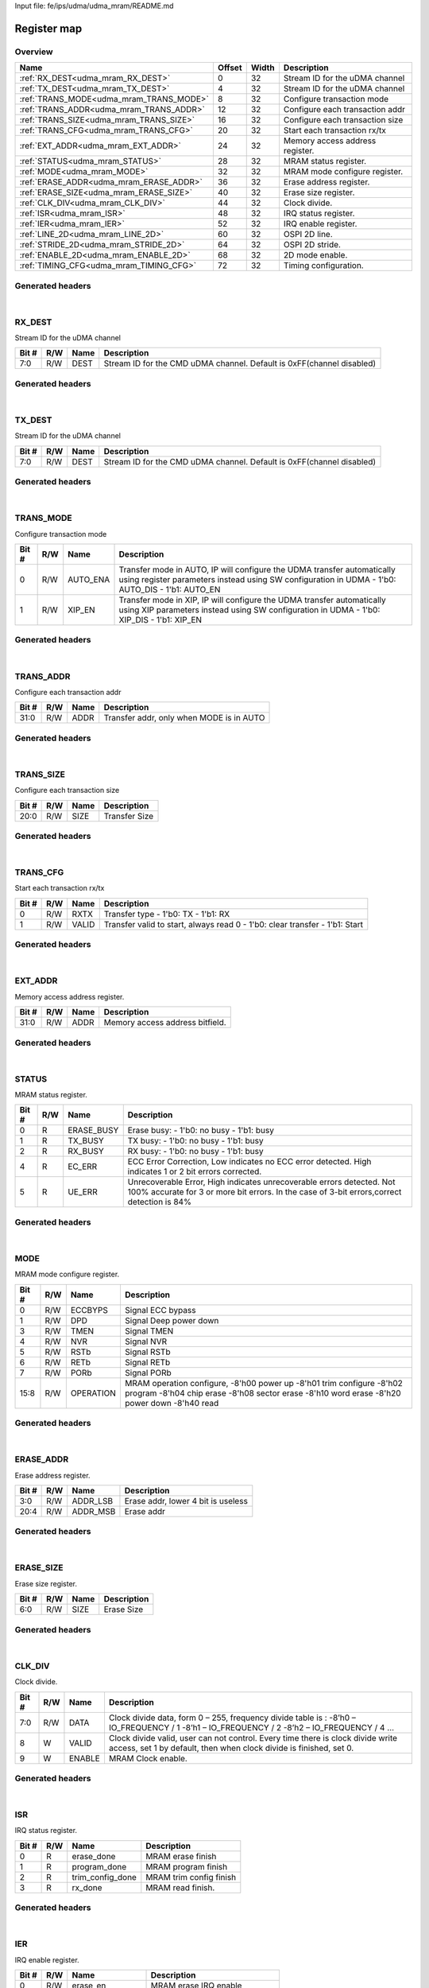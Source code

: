 Input file: fe/ips/udma/udma_mram/README.md

Register map
^^^^^^^^^^^^


Overview
""""""""

.. table:: 

    +---------------------------------------+------+-----+-------------------------------+
    |                 Name                  |Offset|Width|          Description          |
    +=======================================+======+=====+===============================+
    |:ref:`RX_DEST<udma_mram_RX_DEST>`      |     0|   32|Stream ID for the uDMA channel |
    +---------------------------------------+------+-----+-------------------------------+
    |:ref:`TX_DEST<udma_mram_TX_DEST>`      |     4|   32|Stream ID for the uDMA channel |
    +---------------------------------------+------+-----+-------------------------------+
    |:ref:`TRANS_MODE<udma_mram_TRANS_MODE>`|     8|   32|Configure transaction mode     |
    +---------------------------------------+------+-----+-------------------------------+
    |:ref:`TRANS_ADDR<udma_mram_TRANS_ADDR>`|    12|   32|Configure each transaction addr|
    +---------------------------------------+------+-----+-------------------------------+
    |:ref:`TRANS_SIZE<udma_mram_TRANS_SIZE>`|    16|   32|Configure each transaction size|
    +---------------------------------------+------+-----+-------------------------------+
    |:ref:`TRANS_CFG<udma_mram_TRANS_CFG>`  |    20|   32|Start  each transaction rx/tx  |
    +---------------------------------------+------+-----+-------------------------------+
    |:ref:`EXT_ADDR<udma_mram_EXT_ADDR>`    |    24|   32|Memory access address register.|
    +---------------------------------------+------+-----+-------------------------------+
    |:ref:`STATUS<udma_mram_STATUS>`        |    28|   32|MRAM status register.          |
    +---------------------------------------+------+-----+-------------------------------+
    |:ref:`MODE<udma_mram_MODE>`            |    32|   32|MRAM mode configure register.  |
    +---------------------------------------+------+-----+-------------------------------+
    |:ref:`ERASE_ADDR<udma_mram_ERASE_ADDR>`|    36|   32|Erase address register.        |
    +---------------------------------------+------+-----+-------------------------------+
    |:ref:`ERASE_SIZE<udma_mram_ERASE_SIZE>`|    40|   32|Erase size register.           |
    +---------------------------------------+------+-----+-------------------------------+
    |:ref:`CLK_DIV<udma_mram_CLK_DIV>`      |    44|   32|Clock divide.                  |
    +---------------------------------------+------+-----+-------------------------------+
    |:ref:`ISR<udma_mram_ISR>`              |    48|   32|IRQ status register.           |
    +---------------------------------------+------+-----+-------------------------------+
    |:ref:`IER<udma_mram_IER>`              |    52|   32|IRQ enable register.           |
    +---------------------------------------+------+-----+-------------------------------+
    |:ref:`LINE_2D<udma_mram_LINE_2D>`      |    60|   32|OSPI 2D line.                  |
    +---------------------------------------+------+-----+-------------------------------+
    |:ref:`STRIDE_2D<udma_mram_STRIDE_2D>`  |    64|   32|OSPI 2D stride.                |
    +---------------------------------------+------+-----+-------------------------------+
    |:ref:`ENABLE_2D<udma_mram_ENABLE_2D>`  |    68|   32|2D mode enable.                |
    +---------------------------------------+------+-----+-------------------------------+
    |:ref:`TIMING_CFG<udma_mram_TIMING_CFG>`|    72|   32|Timing configuration.          |
    +---------------------------------------+------+-----+-------------------------------+

Generated headers
"""""""""""""""""


.. toggle-header::
    :header: *Register map C offsets*

    .. code-block:: c

        
                // Stream ID for the uDMA channel
                #define UDMA_MRAM_RX_DEST_OFFSET                 0x0
        
                // Stream ID for the uDMA channel
                #define UDMA_MRAM_TX_DEST_OFFSET                 0x4
        
                // Configure transaction mode
                #define UDMA_MRAM_TRANS_MODE_OFFSET              0x8
        
                // Configure each transaction addr
                #define UDMA_MRAM_TRANS_ADDR_OFFSET              0xc
        
                // Configure each transaction size
                #define UDMA_MRAM_TRANS_SIZE_OFFSET              0x10
        
                // Start  each transaction rx/tx
                #define UDMA_MRAM_TRANS_CFG_OFFSET               0x14
        
                // Memory access address register.
                #define UDMA_MRAM_EXT_ADDR_OFFSET                0x18
        
                // MRAM status register.
                #define UDMA_MRAM_STATUS_OFFSET                  0x1c
        
                // MRAM mode configure register.
                #define UDMA_MRAM_MODE_OFFSET                    0x20
        
                // Erase address register.
                #define UDMA_MRAM_ERASE_ADDR_OFFSET              0x24
        
                // Erase size register.
                #define UDMA_MRAM_ERASE_SIZE_OFFSET              0x28
        
                // Clock divide.
                #define UDMA_MRAM_CLK_DIV_OFFSET                 0x2c
        
                // IRQ status register.
                #define UDMA_MRAM_ISR_OFFSET                     0x30
        
                // IRQ enable register.
                #define UDMA_MRAM_IER_OFFSET                     0x34
        
                // OSPI 2D line.
                #define UDMA_MRAM_LINE_2D_OFFSET                 0x3c
        
                // OSPI 2D stride.
                #define UDMA_MRAM_STRIDE_2D_OFFSET               0x40
        
                // 2D mode enable.
                #define UDMA_MRAM_ENABLE_2D_OFFSET               0x44
        
                // Timing configuration.
                #define UDMA_MRAM_TIMING_CFG_OFFSET              0x48

.. toggle-header::
    :header: *Register accessors*

    .. code-block:: c


        static inline uint32_t udma_mram_rx_dest_get(uint32_t base);
        static inline void udma_mram_rx_dest_set(uint32_t base, uint32_t value);

        static inline uint32_t udma_mram_tx_dest_get(uint32_t base);
        static inline void udma_mram_tx_dest_set(uint32_t base, uint32_t value);

        static inline uint32_t udma_mram_trans_mode_get(uint32_t base);
        static inline void udma_mram_trans_mode_set(uint32_t base, uint32_t value);

        static inline uint32_t udma_mram_trans_addr_get(uint32_t base);
        static inline void udma_mram_trans_addr_set(uint32_t base, uint32_t value);

        static inline uint32_t udma_mram_trans_size_get(uint32_t base);
        static inline void udma_mram_trans_size_set(uint32_t base, uint32_t value);

        static inline uint32_t udma_mram_trans_cfg_get(uint32_t base);
        static inline void udma_mram_trans_cfg_set(uint32_t base, uint32_t value);

        static inline uint32_t udma_mram_ext_addr_get(uint32_t base);
        static inline void udma_mram_ext_addr_set(uint32_t base, uint32_t value);

        static inline uint32_t udma_mram_status_get(uint32_t base);
        static inline void udma_mram_status_set(uint32_t base, uint32_t value);

        static inline uint32_t udma_mram_mode_get(uint32_t base);
        static inline void udma_mram_mode_set(uint32_t base, uint32_t value);

        static inline uint32_t udma_mram_erase_addr_get(uint32_t base);
        static inline void udma_mram_erase_addr_set(uint32_t base, uint32_t value);

        static inline uint32_t udma_mram_erase_size_get(uint32_t base);
        static inline void udma_mram_erase_size_set(uint32_t base, uint32_t value);

        static inline uint32_t udma_mram_clk_div_get(uint32_t base);
        static inline void udma_mram_clk_div_set(uint32_t base, uint32_t value);

        static inline uint32_t udma_mram_isr_get(uint32_t base);
        static inline void udma_mram_isr_set(uint32_t base, uint32_t value);

        static inline uint32_t udma_mram_ier_get(uint32_t base);
        static inline void udma_mram_ier_set(uint32_t base, uint32_t value);

        static inline uint32_t udma_mram_line_2d_get(uint32_t base);
        static inline void udma_mram_line_2d_set(uint32_t base, uint32_t value);

        static inline uint32_t udma_mram_stride_2d_get(uint32_t base);
        static inline void udma_mram_stride_2d_set(uint32_t base, uint32_t value);

        static inline uint32_t udma_mram_enable_2d_get(uint32_t base);
        static inline void udma_mram_enable_2d_set(uint32_t base, uint32_t value);

        static inline uint32_t udma_mram_timing_cfg_get(uint32_t base);
        static inline void udma_mram_timing_cfg_set(uint32_t base, uint32_t value);

.. toggle-header::
    :header: *Register fields defines*

    .. code-block:: c

        
        // Stream ID for the CMD uDMA channel. Default is 0xFF(channel disabled) (access: R/W)
        #define UDMA_MRAM_RX_DEST_DEST_BIT                                   0
        #define UDMA_MRAM_RX_DEST_DEST_WIDTH                                 8
        #define UDMA_MRAM_RX_DEST_DEST_MASK                                  0xff
        #define UDMA_MRAM_RX_DEST_DEST_RESET                                 0xff
        
        // Stream ID for the CMD uDMA channel. Default is 0xFF(channel disabled) (access: R/W)
        #define UDMA_MRAM_TX_DEST_DEST_BIT                                   0
        #define UDMA_MRAM_TX_DEST_DEST_WIDTH                                 8
        #define UDMA_MRAM_TX_DEST_DEST_MASK                                  0xff
        #define UDMA_MRAM_TX_DEST_DEST_RESET                                 0xff
        
        // Transfer mode in AUTO, IP will configure the UDMA transfer automatically using register parameters instead using SW configuration in UDMA - 1'b0: AUTO_DIS - 1'b1: AUTO_EN (access: R/W)
        #define UDMA_MRAM_TRANS_MODE_AUTO_ENA_BIT                            0
        #define UDMA_MRAM_TRANS_MODE_AUTO_ENA_WIDTH                          1
        #define UDMA_MRAM_TRANS_MODE_AUTO_ENA_MASK                           0x1
        #define UDMA_MRAM_TRANS_MODE_AUTO_ENA_RESET                          0x0
        
        // Transfer mode in XIP, IP will configure the UDMA transfer automatically using XIP parameters  instead using SW configuration in UDMA - 1'b0: XIP_DIS - 1'b1: XIP_EN (access: R/W)
        #define UDMA_MRAM_TRANS_MODE_XIP_EN_BIT                              1
        #define UDMA_MRAM_TRANS_MODE_XIP_EN_WIDTH                            1
        #define UDMA_MRAM_TRANS_MODE_XIP_EN_MASK                             0x2
        #define UDMA_MRAM_TRANS_MODE_XIP_EN_RESET                            0x0
        
        // Transfer addr, only when MODE is in AUTO (access: R/W)
        #define UDMA_MRAM_TRANS_ADDR_ADDR_BIT                                0
        #define UDMA_MRAM_TRANS_ADDR_ADDR_WIDTH                              32
        #define UDMA_MRAM_TRANS_ADDR_ADDR_MASK                               0xffffffff
        #define UDMA_MRAM_TRANS_ADDR_ADDR_RESET                              0x0
        
        // Transfer Size (access: R/W)
        #define UDMA_MRAM_TRANS_SIZE_SIZE_BIT                                0
        #define UDMA_MRAM_TRANS_SIZE_SIZE_WIDTH                              21
        #define UDMA_MRAM_TRANS_SIZE_SIZE_MASK                               0x1fffff
        #define UDMA_MRAM_TRANS_SIZE_SIZE_RESET                              0x0
        
        // Transfer type - 1'b0: TX - 1'b1: RX (access: R/W)
        #define UDMA_MRAM_TRANS_CFG_RXTX_BIT                                 0
        #define UDMA_MRAM_TRANS_CFG_RXTX_WIDTH                               1
        #define UDMA_MRAM_TRANS_CFG_RXTX_MASK                                0x1
        #define UDMA_MRAM_TRANS_CFG_RXTX_RESET                               0x0
        
        // Transfer valid to start, always read 0 - 1'b0: clear transfer - 1'b1: Start (access: R/W)
        #define UDMA_MRAM_TRANS_CFG_VALID_BIT                                1
        #define UDMA_MRAM_TRANS_CFG_VALID_WIDTH                              1
        #define UDMA_MRAM_TRANS_CFG_VALID_MASK                               0x2
        #define UDMA_MRAM_TRANS_CFG_VALID_RESET                              0x0
        
        // Memory access address bitfield. (access: R/W)
        #define UDMA_MRAM_EXT_ADDR_ADDR_BIT                                  0
        #define UDMA_MRAM_EXT_ADDR_ADDR_WIDTH                                32
        #define UDMA_MRAM_EXT_ADDR_ADDR_MASK                                 0xffffffff
        #define UDMA_MRAM_EXT_ADDR_ADDR_RESET                                0x0
        
        // Erase busy: - 1'b0: no busy - 1'b1: busy (access: R)
        #define UDMA_MRAM_STATUS_ERASE_BUSY_BIT                              0
        #define UDMA_MRAM_STATUS_ERASE_BUSY_WIDTH                            1
        #define UDMA_MRAM_STATUS_ERASE_BUSY_MASK                             0x1
        #define UDMA_MRAM_STATUS_ERASE_BUSY_RESET                            0x0
        
        // TX busy: - 1'b0: no busy - 1'b1: busy (access: R)
        #define UDMA_MRAM_STATUS_TX_BUSY_BIT                                 1
        #define UDMA_MRAM_STATUS_TX_BUSY_WIDTH                               1
        #define UDMA_MRAM_STATUS_TX_BUSY_MASK                                0x2
        #define UDMA_MRAM_STATUS_TX_BUSY_RESET                               0x0
        
        // RX busy: - 1'b0: no busy - 1'b1: busy (access: R)
        #define UDMA_MRAM_STATUS_RX_BUSY_BIT                                 2
        #define UDMA_MRAM_STATUS_RX_BUSY_WIDTH                               1
        #define UDMA_MRAM_STATUS_RX_BUSY_MASK                                0x4
        #define UDMA_MRAM_STATUS_RX_BUSY_RESET                               0x0
        
        // ECC Error Correction, Low indicates no ECC error detected. High indicates 1 or 2 bit errors corrected. (access: R)
        #define UDMA_MRAM_STATUS_EC_ERR_BIT                                  4
        #define UDMA_MRAM_STATUS_EC_ERR_WIDTH                                1
        #define UDMA_MRAM_STATUS_EC_ERR_MASK                                 0x10
        #define UDMA_MRAM_STATUS_EC_ERR_RESET                                0x0
        
        // Unrecoverable Error, High indicates unrecoverable errors detected. Not 100% accurate for 3 or more bit errors. In the case of 3-bit errors,correct detection is 84% (access: R)
        #define UDMA_MRAM_STATUS_UE_ERR_BIT                                  5
        #define UDMA_MRAM_STATUS_UE_ERR_WIDTH                                1
        #define UDMA_MRAM_STATUS_UE_ERR_MASK                                 0x20
        #define UDMA_MRAM_STATUS_UE_ERR_RESET                                0x0
        
        // Signal ECC bypass (access: R/W)
        #define UDMA_MRAM_MODE_ECCBYPS_BIT                                   0
        #define UDMA_MRAM_MODE_ECCBYPS_WIDTH                                 1
        #define UDMA_MRAM_MODE_ECCBYPS_MASK                                  0x1
        #define UDMA_MRAM_MODE_ECCBYPS_RESET                                 0x0
        
        // Signal Deep power down (access: R/W)
        #define UDMA_MRAM_MODE_DPD_BIT                                       1
        #define UDMA_MRAM_MODE_DPD_WIDTH                                     1
        #define UDMA_MRAM_MODE_DPD_MASK                                      0x2
        #define UDMA_MRAM_MODE_DPD_RESET                                     0x0
        
        // Signal TMEN (access: R/W)
        #define UDMA_MRAM_MODE_TMEN_BIT                                      3
        #define UDMA_MRAM_MODE_TMEN_WIDTH                                    1
        #define UDMA_MRAM_MODE_TMEN_MASK                                     0x8
        #define UDMA_MRAM_MODE_TMEN_RESET                                    0x0
        
        // Signal NVR (access: R/W)
        #define UDMA_MRAM_MODE_NVR_BIT                                       4
        #define UDMA_MRAM_MODE_NVR_WIDTH                                     1
        #define UDMA_MRAM_MODE_NVR_MASK                                      0x10
        #define UDMA_MRAM_MODE_NVR_RESET                                     0x0
        
        // Signal RSTb (access: R/W)
        #define UDMA_MRAM_MODE_RSTB_BIT                                      5
        #define UDMA_MRAM_MODE_RSTB_WIDTH                                    1
        #define UDMA_MRAM_MODE_RSTB_MASK                                     0x20
        #define UDMA_MRAM_MODE_RSTB_RESET                                    0x0
        
        // Signal RETb (access: R/W)
        #define UDMA_MRAM_MODE_RETB_BIT                                      6
        #define UDMA_MRAM_MODE_RETB_WIDTH                                    1
        #define UDMA_MRAM_MODE_RETB_MASK                                     0x40
        #define UDMA_MRAM_MODE_RETB_RESET                                    0x0
        
        // Signal PORb (access: R/W)
        #define UDMA_MRAM_MODE_PORB_BIT                                      7
        #define UDMA_MRAM_MODE_PORB_WIDTH                                    1
        #define UDMA_MRAM_MODE_PORB_MASK                                     0x80
        #define UDMA_MRAM_MODE_PORB_RESET                                    0x0
        
        // MRAM operation configure, -8'h00 power up -8'h01 trim configure -8'h02 program -8'h04 chip erase -8'h08 sector erase -8'h10 word erase -8'h20 power down -8'h40 read (access: R/W)
        #define UDMA_MRAM_MODE_OPERATION_BIT                                 8
        #define UDMA_MRAM_MODE_OPERATION_WIDTH                               8
        #define UDMA_MRAM_MODE_OPERATION_MASK                                0xff00
        #define UDMA_MRAM_MODE_OPERATION_RESET                               0x0
        
        // Erase addr, lower 4 bit is useless (access: R/W)
        #define UDMA_MRAM_ERASE_ADDR_ADDR_LSB_BIT                            0
        #define UDMA_MRAM_ERASE_ADDR_ADDR_LSB_WIDTH                          4
        #define UDMA_MRAM_ERASE_ADDR_ADDR_LSB_MASK                           0xf
        #define UDMA_MRAM_ERASE_ADDR_ADDR_LSB_RESET                          0x0
        
        // Erase addr (access: R/W)
        #define UDMA_MRAM_ERASE_ADDR_ADDR_MSB_BIT                            4
        #define UDMA_MRAM_ERASE_ADDR_ADDR_MSB_WIDTH                          17
        #define UDMA_MRAM_ERASE_ADDR_ADDR_MSB_MASK                           0x1ffff0
        #define UDMA_MRAM_ERASE_ADDR_ADDR_MSB_RESET                          0x0
        
        // Erase Size (access: R/W)
        #define UDMA_MRAM_ERASE_SIZE_SIZE_BIT                                0
        #define UDMA_MRAM_ERASE_SIZE_SIZE_WIDTH                              7
        #define UDMA_MRAM_ERASE_SIZE_SIZE_MASK                               0x7f
        #define UDMA_MRAM_ERASE_SIZE_SIZE_RESET                              0x0
        
        // Clock divide data, form 0  255, frequency divide table is : -8h0  IO_FREQUENCY / 1 -8h1  IO_FREQUENCY / 2 -8h2  IO_FREQUENCY / 4  (access: R/W)
        #define UDMA_MRAM_CLK_DIV_DATA_BIT                                   0
        #define UDMA_MRAM_CLK_DIV_DATA_WIDTH                                 8
        #define UDMA_MRAM_CLK_DIV_DATA_MASK                                  0xff
        #define UDMA_MRAM_CLK_DIV_DATA_RESET                                 0x0
        
        // Clock divide valid, user can not control. Every time there is clock divide write access, set 1 by default, then when clock divide is finished, set 0. (access: W)
        #define UDMA_MRAM_CLK_DIV_VALID_BIT                                  8
        #define UDMA_MRAM_CLK_DIV_VALID_WIDTH                                1
        #define UDMA_MRAM_CLK_DIV_VALID_MASK                                 0x100
        #define UDMA_MRAM_CLK_DIV_VALID_RESET                                0x0
        
        // MRAM Clock enable. (access: W)
        #define UDMA_MRAM_CLK_DIV_ENABLE_BIT                                 9
        #define UDMA_MRAM_CLK_DIV_ENABLE_WIDTH                               1
        #define UDMA_MRAM_CLK_DIV_ENABLE_MASK                                0x200
        #define UDMA_MRAM_CLK_DIV_ENABLE_RESET                               0x0
        
        // MRAM erase finish (access: R)
        #define UDMA_MRAM_ISR_ERASE_DONE_BIT                                 0
        #define UDMA_MRAM_ISR_ERASE_DONE_WIDTH                               1
        #define UDMA_MRAM_ISR_ERASE_DONE_MASK                                0x1
        #define UDMA_MRAM_ISR_ERASE_DONE_RESET                               0x0
        
        // MRAM program finish (access: R)
        #define UDMA_MRAM_ISR_PROGRAM_DONE_BIT                               1
        #define UDMA_MRAM_ISR_PROGRAM_DONE_WIDTH                             1
        #define UDMA_MRAM_ISR_PROGRAM_DONE_MASK                              0x2
        #define UDMA_MRAM_ISR_PROGRAM_DONE_RESET                             0x0
        
        // MRAM trim config finish (access: R)
        #define UDMA_MRAM_ISR_TRIM_CONFIG_DONE_BIT                           2
        #define UDMA_MRAM_ISR_TRIM_CONFIG_DONE_WIDTH                         1
        #define UDMA_MRAM_ISR_TRIM_CONFIG_DONE_MASK                          0x4
        #define UDMA_MRAM_ISR_TRIM_CONFIG_DONE_RESET                         0x0
        
        // MRAM read finish. (access: R)
        #define UDMA_MRAM_ISR_RX_DONE_BIT                                    3
        #define UDMA_MRAM_ISR_RX_DONE_WIDTH                                  1
        #define UDMA_MRAM_ISR_RX_DONE_MASK                                   0x8
        #define UDMA_MRAM_ISR_RX_DONE_RESET                                  0x0
        
        // MRAM erase IRQ enable (access: R/W)
        #define UDMA_MRAM_IER_ERASE_EN_BIT                                   0
        #define UDMA_MRAM_IER_ERASE_EN_WIDTH                                 1
        #define UDMA_MRAM_IER_ERASE_EN_MASK                                  0x1
        #define UDMA_MRAM_IER_ERASE_EN_RESET                                 0x0
        
        // MRAM program IRQ enable (access: R/W)
        #define UDMA_MRAM_IER_PROGRAM_EN_BIT                                 1
        #define UDMA_MRAM_IER_PROGRAM_EN_WIDTH                               1
        #define UDMA_MRAM_IER_PROGRAM_EN_MASK                                0x2
        #define UDMA_MRAM_IER_PROGRAM_EN_RESET                               0x0
        
        // MRAM trim config IRQ enable (access: R/W)
        #define UDMA_MRAM_IER_TRIM_CONFIG_EN_BIT                             2
        #define UDMA_MRAM_IER_TRIM_CONFIG_EN_WIDTH                           1
        #define UDMA_MRAM_IER_TRIM_CONFIG_EN_MASK                            0x4
        #define UDMA_MRAM_IER_TRIM_CONFIG_EN_RESET                           0x0
        
        // MRAM read IRQ enable. (access: R/W)
        #define UDMA_MRAM_IER_RX_DONE_EN_BIT                                 3
        #define UDMA_MRAM_IER_RX_DONE_EN_WIDTH                               1
        #define UDMA_MRAM_IER_RX_DONE_EN_MASK                                0x8
        #define UDMA_MRAM_IER_RX_DONE_EN_RESET                               0x0
        
        // MRAM xip erase IRQ enable (access: R/W)
        #define UDMA_MRAM_IER_XIP_ERASE_EN_BIT                               0
        #define UDMA_MRAM_IER_XIP_ERASE_EN_WIDTH                             1
        #define UDMA_MRAM_IER_XIP_ERASE_EN_MASK                              0x1
        #define UDMA_MRAM_IER_XIP_ERASE_EN_RESET                             0x0
        
        // MRAM xip program IRQ enable (access: R/W)
        #define UDMA_MRAM_IER_XIP_PROGRAM_EN_BIT                             1
        #define UDMA_MRAM_IER_XIP_PROGRAM_EN_WIDTH                           1
        #define UDMA_MRAM_IER_XIP_PROGRAM_EN_MASK                            0x2
        #define UDMA_MRAM_IER_XIP_PROGRAM_EN_RESET                           0x0
        
        // MRAM xip trim config IRQ enable (access: R/W)
        #define UDMA_MRAM_IER_XIP_TRIM_CONFIG_EN_BIT                         2
        #define UDMA_MRAM_IER_XIP_TRIM_CONFIG_EN_WIDTH                       1
        #define UDMA_MRAM_IER_XIP_TRIM_CONFIG_EN_MASK                        0x4
        #define UDMA_MRAM_IER_XIP_TRIM_CONFIG_EN_RESET                       0x0
        
        // MRAM xip read IRQ enable. (access: R/W)
        #define UDMA_MRAM_IER_RX_XIP_DONE_EN_BIT                             3
        #define UDMA_MRAM_IER_RX_XIP_DONE_EN_WIDTH                           1
        #define UDMA_MRAM_IER_RX_XIP_DONE_EN_MASK                            0x8
        #define UDMA_MRAM_IER_RX_XIP_DONE_EN_RESET                           0x0
        
        // OSPI 2D line with 2D mode. For example, ADDR = START_ADDR + i * BURST_STRIDE. Normally, LINE &gt;= BURST_SIZE. (access: R/W)
        #define UDMA_MRAM_LINE_2D_LINE_BIT                                   0
        #define UDMA_MRAM_LINE_2D_LINE_WIDTH                                 32
        #define UDMA_MRAM_LINE_2D_LINE_MASK                                  0xffffffff
        #define UDMA_MRAM_LINE_2D_LINE_RESET                                 0x0
        
        // OSPI 2D stride with 2D mode. For example, ADDR = START_ADDR + i * BURST_STRIDE. Normally, STRIDE &gt;= BURST_SIZE. (access: R/W)
        #define UDMA_MRAM_STRIDE_2D_STRIDE_BIT                               0
        #define UDMA_MRAM_STRIDE_2D_STRIDE_WIDTH                             32
        #define UDMA_MRAM_STRIDE_2D_STRIDE_MASK                              0xffffffff
        #define UDMA_MRAM_STRIDE_2D_STRIDE_RESET                             0x0
        
        // MRAM 2D mode enable :  - 1'b0: 2D mode disable -  1'b1: 2D mode disable (access: R/W)
        #define UDMA_MRAM_ENABLE_2D_ENABLE_BIT                               0
        #define UDMA_MRAM_ENABLE_2D_ENABLE_WIDTH                             1
        #define UDMA_MRAM_ENABLE_2D_ENABLE_MASK                              0x1
        #define UDMA_MRAM_ENABLE_2D_ENABLE_RESET                             0x0
        
        // Strobe timing couner (access: R/W)
        #define UDMA_MRAM_TIMING_CFG_STROBE_TIME_CNT_BIT                     0
        #define UDMA_MRAM_TIMING_CFG_STROBE_TIME_CNT_WIDTH                   3
        #define UDMA_MRAM_TIMING_CFG_STROBE_TIME_CNT_MASK                    0x7
        #define UDMA_MRAM_TIMING_CFG_STROBE_TIME_CNT_RESET                   0x2
        
        // Power Supply timing couner (access: R/W)
        #define UDMA_MRAM_TIMING_CFG_GO_SUP_TIME_CNT_BIT                     3
        #define UDMA_MRAM_TIMING_CFG_GO_SUP_TIME_CNT_WIDTH                   3
        #define UDMA_MRAM_TIMING_CFG_GO_SUP_TIME_CNT_MASK                    0x38
        #define UDMA_MRAM_TIMING_CFG_GO_SUP_TIME_CNT_RESET                   0x4
        
        // MRAM EN timing couner (access: R/W)
        #define UDMA_MRAM_TIMING_CFG_MEN_TIME_CNT_BIT                        6
        #define UDMA_MRAM_TIMING_CFG_MEN_TIME_CNT_WIDTH                      3
        #define UDMA_MRAM_TIMING_CFG_MEN_TIME_CNT_MASK                       0x1c0
        #define UDMA_MRAM_TIMING_CFG_MEN_TIME_CNT_RESET                      0x4
        
        // Latency from write to read timing couner (access: R/W)
        #define UDMA_MRAM_TIMING_CFG_RW_TIME_CNT_BIT                         9
        #define UDMA_MRAM_TIMING_CFG_RW_TIME_CNT_WIDTH                       7
        #define UDMA_MRAM_TIMING_CFG_RW_TIME_CNT_MASK                        0xfe00
        #define UDMA_MRAM_TIMING_CFG_RW_TIME_CNT_RESET                       0x78
        
        // Address setup time couner (access: R/W)
        #define UDMA_MRAM_TIMING_CFG_ADS_TIME_CNT_BIT                        16
        #define UDMA_MRAM_TIMING_CFG_ADS_TIME_CNT_WIDTH                      3
        #define UDMA_MRAM_TIMING_CFG_ADS_TIME_CNT_MASK                       0x70000
        #define UDMA_MRAM_TIMING_CFG_ADS_TIME_CNT_RESET                      0x4
        
        // Program Setup time couner (access: R/W)
        #define UDMA_MRAM_TIMING_CFG_PGS_TIME_CNT_BIT                        19
        #define UDMA_MRAM_TIMING_CFG_PGS_TIME_CNT_WIDTH                      10
        #define UDMA_MRAM_TIMING_CFG_PGS_TIME_CNT_MASK                       0x1ff80000
        #define UDMA_MRAM_TIMING_CFG_PGS_TIME_CNT_RESET                      0x320
        
        // Program Min Pulse Width timing couner (access: R/W)
        #define UDMA_MRAM_TIMING_CFG_PROG_TIME_CNT_BIT                       29
        #define UDMA_MRAM_TIMING_CFG_PROG_TIME_CNT_WIDTH                     3
        #define UDMA_MRAM_TIMING_CFG_PROG_TIME_CNT_MASK                      0xe0000000
        #define UDMA_MRAM_TIMING_CFG_PROG_TIME_CNT_RESET                     0x8

.. toggle-header::
    :header: *Register fields macros*

    .. code-block:: c

        
        #define UDMA_MRAM_RX_DEST_DEST_GET(value)                  (GAP_BEXTRACTU((value),8,0))
        #define UDMA_MRAM_RX_DEST_DEST_GETS(value)                 (GAP_BEXTRACT((value),8,0))
        #define UDMA_MRAM_RX_DEST_DEST_SET(value,field)            (GAP_BINSERT((value),(field),8,0))
        #define UDMA_MRAM_RX_DEST_DEST(val)                        ((val) << 0)
        
        #define UDMA_MRAM_TX_DEST_DEST_GET(value)                  (GAP_BEXTRACTU((value),8,0))
        #define UDMA_MRAM_TX_DEST_DEST_GETS(value)                 (GAP_BEXTRACT((value),8,0))
        #define UDMA_MRAM_TX_DEST_DEST_SET(value,field)            (GAP_BINSERT((value),(field),8,0))
        #define UDMA_MRAM_TX_DEST_DEST(val)                        ((val) << 0)
        
        #define UDMA_MRAM_TRANS_MODE_AUTO_ENA_GET(value)           (GAP_BEXTRACTU((value),1,0))
        #define UDMA_MRAM_TRANS_MODE_AUTO_ENA_GETS(value)          (GAP_BEXTRACT((value),1,0))
        #define UDMA_MRAM_TRANS_MODE_AUTO_ENA_SET(value,field)     (GAP_BINSERT((value),(field),1,0))
        #define UDMA_MRAM_TRANS_MODE_AUTO_ENA(val)                 ((val) << 0)
        
        #define UDMA_MRAM_TRANS_MODE_XIP_EN_GET(value)             (GAP_BEXTRACTU((value),1,1))
        #define UDMA_MRAM_TRANS_MODE_XIP_EN_GETS(value)            (GAP_BEXTRACT((value),1,1))
        #define UDMA_MRAM_TRANS_MODE_XIP_EN_SET(value,field)       (GAP_BINSERT((value),(field),1,1))
        #define UDMA_MRAM_TRANS_MODE_XIP_EN(val)                   ((val) << 1)
        
        #define UDMA_MRAM_TRANS_ADDR_ADDR_GET(value)               (GAP_BEXTRACTU((value),32,0))
        #define UDMA_MRAM_TRANS_ADDR_ADDR_GETS(value)              (GAP_BEXTRACT((value),32,0))
        #define UDMA_MRAM_TRANS_ADDR_ADDR_SET(value,field)         (GAP_BINSERT((value),(field),32,0))
        #define UDMA_MRAM_TRANS_ADDR_ADDR(val)                     ((val) << 0)
        
        #define UDMA_MRAM_TRANS_SIZE_SIZE_GET(value)               (GAP_BEXTRACTU((value),21,0))
        #define UDMA_MRAM_TRANS_SIZE_SIZE_GETS(value)              (GAP_BEXTRACT((value),21,0))
        #define UDMA_MRAM_TRANS_SIZE_SIZE_SET(value,field)         (GAP_BINSERT((value),(field),21,0))
        #define UDMA_MRAM_TRANS_SIZE_SIZE(val)                     ((val) << 0)
        
        #define UDMA_MRAM_TRANS_CFG_RXTX_GET(value)                (GAP_BEXTRACTU((value),1,0))
        #define UDMA_MRAM_TRANS_CFG_RXTX_GETS(value)               (GAP_BEXTRACT((value),1,0))
        #define UDMA_MRAM_TRANS_CFG_RXTX_SET(value,field)          (GAP_BINSERT((value),(field),1,0))
        #define UDMA_MRAM_TRANS_CFG_RXTX(val)                      ((val) << 0)
        
        #define UDMA_MRAM_TRANS_CFG_VALID_GET(value)               (GAP_BEXTRACTU((value),1,1))
        #define UDMA_MRAM_TRANS_CFG_VALID_GETS(value)              (GAP_BEXTRACT((value),1,1))
        #define UDMA_MRAM_TRANS_CFG_VALID_SET(value,field)         (GAP_BINSERT((value),(field),1,1))
        #define UDMA_MRAM_TRANS_CFG_VALID(val)                     ((val) << 1)
        
        #define UDMA_MRAM_EXT_ADDR_ADDR_GET(value)                 (GAP_BEXTRACTU((value),32,0))
        #define UDMA_MRAM_EXT_ADDR_ADDR_GETS(value)                (GAP_BEXTRACT((value),32,0))
        #define UDMA_MRAM_EXT_ADDR_ADDR_SET(value,field)           (GAP_BINSERT((value),(field),32,0))
        #define UDMA_MRAM_EXT_ADDR_ADDR(val)                       ((val) << 0)
        
        #define UDMA_MRAM_STATUS_ERASE_BUSY_GET(value)             (GAP_BEXTRACTU((value),1,0))
        #define UDMA_MRAM_STATUS_ERASE_BUSY_GETS(value)            (GAP_BEXTRACT((value),1,0))
        #define UDMA_MRAM_STATUS_ERASE_BUSY_SET(value,field)       (GAP_BINSERT((value),(field),1,0))
        #define UDMA_MRAM_STATUS_ERASE_BUSY(val)                   ((val) << 0)
        
        #define UDMA_MRAM_STATUS_TX_BUSY_GET(value)                (GAP_BEXTRACTU((value),1,1))
        #define UDMA_MRAM_STATUS_TX_BUSY_GETS(value)               (GAP_BEXTRACT((value),1,1))
        #define UDMA_MRAM_STATUS_TX_BUSY_SET(value,field)          (GAP_BINSERT((value),(field),1,1))
        #define UDMA_MRAM_STATUS_TX_BUSY(val)                      ((val) << 1)
        
        #define UDMA_MRAM_STATUS_RX_BUSY_GET(value)                (GAP_BEXTRACTU((value),1,2))
        #define UDMA_MRAM_STATUS_RX_BUSY_GETS(value)               (GAP_BEXTRACT((value),1,2))
        #define UDMA_MRAM_STATUS_RX_BUSY_SET(value,field)          (GAP_BINSERT((value),(field),1,2))
        #define UDMA_MRAM_STATUS_RX_BUSY(val)                      ((val) << 2)
        
        #define UDMA_MRAM_STATUS_EC_ERR_GET(value)                 (GAP_BEXTRACTU((value),1,4))
        #define UDMA_MRAM_STATUS_EC_ERR_GETS(value)                (GAP_BEXTRACT((value),1,4))
        #define UDMA_MRAM_STATUS_EC_ERR_SET(value,field)           (GAP_BINSERT((value),(field),1,4))
        #define UDMA_MRAM_STATUS_EC_ERR(val)                       ((val) << 4)
        
        #define UDMA_MRAM_STATUS_UE_ERR_GET(value)                 (GAP_BEXTRACTU((value),1,5))
        #define UDMA_MRAM_STATUS_UE_ERR_GETS(value)                (GAP_BEXTRACT((value),1,5))
        #define UDMA_MRAM_STATUS_UE_ERR_SET(value,field)           (GAP_BINSERT((value),(field),1,5))
        #define UDMA_MRAM_STATUS_UE_ERR(val)                       ((val) << 5)
        
        #define UDMA_MRAM_MODE_ECCBYPS_GET(value)                  (GAP_BEXTRACTU((value),1,0))
        #define UDMA_MRAM_MODE_ECCBYPS_GETS(value)                 (GAP_BEXTRACT((value),1,0))
        #define UDMA_MRAM_MODE_ECCBYPS_SET(value,field)            (GAP_BINSERT((value),(field),1,0))
        #define UDMA_MRAM_MODE_ECCBYPS(val)                        ((val) << 0)
        
        #define UDMA_MRAM_MODE_DPD_GET(value)                      (GAP_BEXTRACTU((value),1,1))
        #define UDMA_MRAM_MODE_DPD_GETS(value)                     (GAP_BEXTRACT((value),1,1))
        #define UDMA_MRAM_MODE_DPD_SET(value,field)                (GAP_BINSERT((value),(field),1,1))
        #define UDMA_MRAM_MODE_DPD(val)                            ((val) << 1)
        
        #define UDMA_MRAM_MODE_TMEN_GET(value)                     (GAP_BEXTRACTU((value),1,3))
        #define UDMA_MRAM_MODE_TMEN_GETS(value)                    (GAP_BEXTRACT((value),1,3))
        #define UDMA_MRAM_MODE_TMEN_SET(value,field)               (GAP_BINSERT((value),(field),1,3))
        #define UDMA_MRAM_MODE_TMEN(val)                           ((val) << 3)
        
        #define UDMA_MRAM_MODE_NVR_GET(value)                      (GAP_BEXTRACTU((value),1,4))
        #define UDMA_MRAM_MODE_NVR_GETS(value)                     (GAP_BEXTRACT((value),1,4))
        #define UDMA_MRAM_MODE_NVR_SET(value,field)                (GAP_BINSERT((value),(field),1,4))
        #define UDMA_MRAM_MODE_NVR(val)                            ((val) << 4)
        
        #define UDMA_MRAM_MODE_RSTB_GET(value)                     (GAP_BEXTRACTU((value),1,5))
        #define UDMA_MRAM_MODE_RSTB_GETS(value)                    (GAP_BEXTRACT((value),1,5))
        #define UDMA_MRAM_MODE_RSTB_SET(value,field)               (GAP_BINSERT((value),(field),1,5))
        #define UDMA_MRAM_MODE_RSTB(val)                           ((val) << 5)
        
        #define UDMA_MRAM_MODE_RETB_GET(value)                     (GAP_BEXTRACTU((value),1,6))
        #define UDMA_MRAM_MODE_RETB_GETS(value)                    (GAP_BEXTRACT((value),1,6))
        #define UDMA_MRAM_MODE_RETB_SET(value,field)               (GAP_BINSERT((value),(field),1,6))
        #define UDMA_MRAM_MODE_RETB(val)                           ((val) << 6)
        
        #define UDMA_MRAM_MODE_PORB_GET(value)                     (GAP_BEXTRACTU((value),1,7))
        #define UDMA_MRAM_MODE_PORB_GETS(value)                    (GAP_BEXTRACT((value),1,7))
        #define UDMA_MRAM_MODE_PORB_SET(value,field)               (GAP_BINSERT((value),(field),1,7))
        #define UDMA_MRAM_MODE_PORB(val)                           ((val) << 7)
        
        #define UDMA_MRAM_MODE_OPERATION_GET(value)                (GAP_BEXTRACTU((value),8,8))
        #define UDMA_MRAM_MODE_OPERATION_GETS(value)               (GAP_BEXTRACT((value),8,8))
        #define UDMA_MRAM_MODE_OPERATION_SET(value,field)          (GAP_BINSERT((value),(field),8,8))
        #define UDMA_MRAM_MODE_OPERATION(val)                      ((val) << 8)
        
        #define UDMA_MRAM_ERASE_ADDR_ADDR_LSB_GET(value)           (GAP_BEXTRACTU((value),4,0))
        #define UDMA_MRAM_ERASE_ADDR_ADDR_LSB_GETS(value)          (GAP_BEXTRACT((value),4,0))
        #define UDMA_MRAM_ERASE_ADDR_ADDR_LSB_SET(value,field)     (GAP_BINSERT((value),(field),4,0))
        #define UDMA_MRAM_ERASE_ADDR_ADDR_LSB(val)                 ((val) << 0)
        
        #define UDMA_MRAM_ERASE_ADDR_ADDR_MSB_GET(value)           (GAP_BEXTRACTU((value),17,4))
        #define UDMA_MRAM_ERASE_ADDR_ADDR_MSB_GETS(value)          (GAP_BEXTRACT((value),17,4))
        #define UDMA_MRAM_ERASE_ADDR_ADDR_MSB_SET(value,field)     (GAP_BINSERT((value),(field),17,4))
        #define UDMA_MRAM_ERASE_ADDR_ADDR_MSB(val)                 ((val) << 4)
        
        #define UDMA_MRAM_ERASE_SIZE_SIZE_GET(value)               (GAP_BEXTRACTU((value),7,0))
        #define UDMA_MRAM_ERASE_SIZE_SIZE_GETS(value)              (GAP_BEXTRACT((value),7,0))
        #define UDMA_MRAM_ERASE_SIZE_SIZE_SET(value,field)         (GAP_BINSERT((value),(field),7,0))
        #define UDMA_MRAM_ERASE_SIZE_SIZE(val)                     ((val) << 0)
        
        #define UDMA_MRAM_CLK_DIV_DATA_GET(value)                  (GAP_BEXTRACTU((value),8,0))
        #define UDMA_MRAM_CLK_DIV_DATA_GETS(value)                 (GAP_BEXTRACT((value),8,0))
        #define UDMA_MRAM_CLK_DIV_DATA_SET(value,field)            (GAP_BINSERT((value),(field),8,0))
        #define UDMA_MRAM_CLK_DIV_DATA(val)                        ((val) << 0)
        
        #define UDMA_MRAM_CLK_DIV_VALID_GET(value)                 (GAP_BEXTRACTU((value),1,8))
        #define UDMA_MRAM_CLK_DIV_VALID_GETS(value)                (GAP_BEXTRACT((value),1,8))
        #define UDMA_MRAM_CLK_DIV_VALID_SET(value,field)           (GAP_BINSERT((value),(field),1,8))
        #define UDMA_MRAM_CLK_DIV_VALID(val)                       ((val) << 8)
        
        #define UDMA_MRAM_CLK_DIV_ENABLE_GET(value)                (GAP_BEXTRACTU((value),1,9))
        #define UDMA_MRAM_CLK_DIV_ENABLE_GETS(value)               (GAP_BEXTRACT((value),1,9))
        #define UDMA_MRAM_CLK_DIV_ENABLE_SET(value,field)          (GAP_BINSERT((value),(field),1,9))
        #define UDMA_MRAM_CLK_DIV_ENABLE(val)                      ((val) << 9)
        
        #define UDMA_MRAM_ISR_ERASE_DONE_GET(value)                (GAP_BEXTRACTU((value),1,0))
        #define UDMA_MRAM_ISR_ERASE_DONE_GETS(value)               (GAP_BEXTRACT((value),1,0))
        #define UDMA_MRAM_ISR_ERASE_DONE_SET(value,field)          (GAP_BINSERT((value),(field),1,0))
        #define UDMA_MRAM_ISR_ERASE_DONE(val)                      ((val) << 0)
        
        #define UDMA_MRAM_ISR_PROGRAM_DONE_GET(value)              (GAP_BEXTRACTU((value),1,1))
        #define UDMA_MRAM_ISR_PROGRAM_DONE_GETS(value)             (GAP_BEXTRACT((value),1,1))
        #define UDMA_MRAM_ISR_PROGRAM_DONE_SET(value,field)        (GAP_BINSERT((value),(field),1,1))
        #define UDMA_MRAM_ISR_PROGRAM_DONE(val)                    ((val) << 1)
        
        #define UDMA_MRAM_ISR_TRIM_CONFIG_DONE_GET(value)          (GAP_BEXTRACTU((value),1,2))
        #define UDMA_MRAM_ISR_TRIM_CONFIG_DONE_GETS(value)         (GAP_BEXTRACT((value),1,2))
        #define UDMA_MRAM_ISR_TRIM_CONFIG_DONE_SET(value,field)    (GAP_BINSERT((value),(field),1,2))
        #define UDMA_MRAM_ISR_TRIM_CONFIG_DONE(val)                ((val) << 2)
        
        #define UDMA_MRAM_ISR_RX_DONE_GET(value)                   (GAP_BEXTRACTU((value),1,3))
        #define UDMA_MRAM_ISR_RX_DONE_GETS(value)                  (GAP_BEXTRACT((value),1,3))
        #define UDMA_MRAM_ISR_RX_DONE_SET(value,field)             (GAP_BINSERT((value),(field),1,3))
        #define UDMA_MRAM_ISR_RX_DONE(val)                         ((val) << 3)
        
        #define UDMA_MRAM_IER_ERASE_EN_GET(value)                  (GAP_BEXTRACTU((value),1,0))
        #define UDMA_MRAM_IER_ERASE_EN_GETS(value)                 (GAP_BEXTRACT((value),1,0))
        #define UDMA_MRAM_IER_ERASE_EN_SET(value,field)            (GAP_BINSERT((value),(field),1,0))
        #define UDMA_MRAM_IER_ERASE_EN(val)                        ((val) << 0)
        
        #define UDMA_MRAM_IER_PROGRAM_EN_GET(value)                (GAP_BEXTRACTU((value),1,1))
        #define UDMA_MRAM_IER_PROGRAM_EN_GETS(value)               (GAP_BEXTRACT((value),1,1))
        #define UDMA_MRAM_IER_PROGRAM_EN_SET(value,field)          (GAP_BINSERT((value),(field),1,1))
        #define UDMA_MRAM_IER_PROGRAM_EN(val)                      ((val) << 1)
        
        #define UDMA_MRAM_IER_TRIM_CONFIG_EN_GET(value)            (GAP_BEXTRACTU((value),1,2))
        #define UDMA_MRAM_IER_TRIM_CONFIG_EN_GETS(value)           (GAP_BEXTRACT((value),1,2))
        #define UDMA_MRAM_IER_TRIM_CONFIG_EN_SET(value,field)      (GAP_BINSERT((value),(field),1,2))
        #define UDMA_MRAM_IER_TRIM_CONFIG_EN(val)                  ((val) << 2)
        
        #define UDMA_MRAM_IER_RX_DONE_EN_GET(value)                (GAP_BEXTRACTU((value),1,3))
        #define UDMA_MRAM_IER_RX_DONE_EN_GETS(value)               (GAP_BEXTRACT((value),1,3))
        #define UDMA_MRAM_IER_RX_DONE_EN_SET(value,field)          (GAP_BINSERT((value),(field),1,3))
        #define UDMA_MRAM_IER_RX_DONE_EN(val)                      ((val) << 3)
        
        #define UDMA_MRAM_IER_XIP_ERASE_EN_GET(value)              (GAP_BEXTRACTU((value),1,0))
        #define UDMA_MRAM_IER_XIP_ERASE_EN_GETS(value)             (GAP_BEXTRACT((value),1,0))
        #define UDMA_MRAM_IER_XIP_ERASE_EN_SET(value,field)        (GAP_BINSERT((value),(field),1,0))
        #define UDMA_MRAM_IER_XIP_ERASE_EN(val)                    ((val) << 0)
        
        #define UDMA_MRAM_IER_XIP_PROGRAM_EN_GET(value)            (GAP_BEXTRACTU((value),1,1))
        #define UDMA_MRAM_IER_XIP_PROGRAM_EN_GETS(value)           (GAP_BEXTRACT((value),1,1))
        #define UDMA_MRAM_IER_XIP_PROGRAM_EN_SET(value,field)      (GAP_BINSERT((value),(field),1,1))
        #define UDMA_MRAM_IER_XIP_PROGRAM_EN(val)                  ((val) << 1)
        
        #define UDMA_MRAM_IER_XIP_TRIM_CONFIG_EN_GET(value)        (GAP_BEXTRACTU((value),1,2))
        #define UDMA_MRAM_IER_XIP_TRIM_CONFIG_EN_GETS(value)       (GAP_BEXTRACT((value),1,2))
        #define UDMA_MRAM_IER_XIP_TRIM_CONFIG_EN_SET(value,field)  (GAP_BINSERT((value),(field),1,2))
        #define UDMA_MRAM_IER_XIP_TRIM_CONFIG_EN(val)              ((val) << 2)
        
        #define UDMA_MRAM_IER_RX_XIP_DONE_EN_GET(value)            (GAP_BEXTRACTU((value),1,3))
        #define UDMA_MRAM_IER_RX_XIP_DONE_EN_GETS(value)           (GAP_BEXTRACT((value),1,3))
        #define UDMA_MRAM_IER_RX_XIP_DONE_EN_SET(value,field)      (GAP_BINSERT((value),(field),1,3))
        #define UDMA_MRAM_IER_RX_XIP_DONE_EN(val)                  ((val) << 3)
        
        #define UDMA_MRAM_LINE_2D_LINE_GET(value)                  (GAP_BEXTRACTU((value),32,0))
        #define UDMA_MRAM_LINE_2D_LINE_GETS(value)                 (GAP_BEXTRACT((value),32,0))
        #define UDMA_MRAM_LINE_2D_LINE_SET(value,field)            (GAP_BINSERT((value),(field),32,0))
        #define UDMA_MRAM_LINE_2D_LINE(val)                        ((val) << 0)
        
        #define UDMA_MRAM_STRIDE_2D_STRIDE_GET(value)              (GAP_BEXTRACTU((value),32,0))
        #define UDMA_MRAM_STRIDE_2D_STRIDE_GETS(value)             (GAP_BEXTRACT((value),32,0))
        #define UDMA_MRAM_STRIDE_2D_STRIDE_SET(value,field)        (GAP_BINSERT((value),(field),32,0))
        #define UDMA_MRAM_STRIDE_2D_STRIDE(val)                    ((val) << 0)
        
        #define UDMA_MRAM_ENABLE_2D_ENABLE_GET(value)              (GAP_BEXTRACTU((value),1,0))
        #define UDMA_MRAM_ENABLE_2D_ENABLE_GETS(value)             (GAP_BEXTRACT((value),1,0))
        #define UDMA_MRAM_ENABLE_2D_ENABLE_SET(value,field)        (GAP_BINSERT((value),(field),1,0))
        #define UDMA_MRAM_ENABLE_2D_ENABLE(val)                    ((val) << 0)
        
        #define UDMA_MRAM_TIMING_CFG_STROBE_TIME_CNT_GET(value)    (GAP_BEXTRACTU((value),3,0))
        #define UDMA_MRAM_TIMING_CFG_STROBE_TIME_CNT_GETS(value)   (GAP_BEXTRACT((value),3,0))
        #define UDMA_MRAM_TIMING_CFG_STROBE_TIME_CNT_SET(value,field) (GAP_BINSERT((value),(field),3,0))
        #define UDMA_MRAM_TIMING_CFG_STROBE_TIME_CNT(val)          ((val) << 0)
        
        #define UDMA_MRAM_TIMING_CFG_GO_SUP_TIME_CNT_GET(value)    (GAP_BEXTRACTU((value),3,3))
        #define UDMA_MRAM_TIMING_CFG_GO_SUP_TIME_CNT_GETS(value)   (GAP_BEXTRACT((value),3,3))
        #define UDMA_MRAM_TIMING_CFG_GO_SUP_TIME_CNT_SET(value,field) (GAP_BINSERT((value),(field),3,3))
        #define UDMA_MRAM_TIMING_CFG_GO_SUP_TIME_CNT(val)          ((val) << 3)
        
        #define UDMA_MRAM_TIMING_CFG_MEN_TIME_CNT_GET(value)       (GAP_BEXTRACTU((value),3,6))
        #define UDMA_MRAM_TIMING_CFG_MEN_TIME_CNT_GETS(value)      (GAP_BEXTRACT((value),3,6))
        #define UDMA_MRAM_TIMING_CFG_MEN_TIME_CNT_SET(value,field) (GAP_BINSERT((value),(field),3,6))
        #define UDMA_MRAM_TIMING_CFG_MEN_TIME_CNT(val)             ((val) << 6)
        
        #define UDMA_MRAM_TIMING_CFG_RW_TIME_CNT_GET(value)        (GAP_BEXTRACTU((value),7,9))
        #define UDMA_MRAM_TIMING_CFG_RW_TIME_CNT_GETS(value)       (GAP_BEXTRACT((value),7,9))
        #define UDMA_MRAM_TIMING_CFG_RW_TIME_CNT_SET(value,field)  (GAP_BINSERT((value),(field),7,9))
        #define UDMA_MRAM_TIMING_CFG_RW_TIME_CNT(val)              ((val) << 9)
        
        #define UDMA_MRAM_TIMING_CFG_ADS_TIME_CNT_GET(value)       (GAP_BEXTRACTU((value),3,16))
        #define UDMA_MRAM_TIMING_CFG_ADS_TIME_CNT_GETS(value)      (GAP_BEXTRACT((value),3,16))
        #define UDMA_MRAM_TIMING_CFG_ADS_TIME_CNT_SET(value,field) (GAP_BINSERT((value),(field),3,16))
        #define UDMA_MRAM_TIMING_CFG_ADS_TIME_CNT(val)             ((val) << 16)
        
        #define UDMA_MRAM_TIMING_CFG_PGS_TIME_CNT_GET(value)       (GAP_BEXTRACTU((value),10,19))
        #define UDMA_MRAM_TIMING_CFG_PGS_TIME_CNT_GETS(value)      (GAP_BEXTRACT((value),10,19))
        #define UDMA_MRAM_TIMING_CFG_PGS_TIME_CNT_SET(value,field) (GAP_BINSERT((value),(field),10,19))
        #define UDMA_MRAM_TIMING_CFG_PGS_TIME_CNT(val)             ((val) << 19)
        
        #define UDMA_MRAM_TIMING_CFG_PROG_TIME_CNT_GET(value)      (GAP_BEXTRACTU((value),3,29))
        #define UDMA_MRAM_TIMING_CFG_PROG_TIME_CNT_GETS(value)     (GAP_BEXTRACT((value),3,29))
        #define UDMA_MRAM_TIMING_CFG_PROG_TIME_CNT_SET(value,field) (GAP_BINSERT((value),(field),3,29))
        #define UDMA_MRAM_TIMING_CFG_PROG_TIME_CNT(val)            ((val) << 29)

.. toggle-header::
    :header: *Register map structure*

    .. code-block:: c

        /** UDMA_MRAM_Type Register Layout Typedef */
        typedef struct {
            volatile uint32_t rx_dest;  // Stream ID for the uDMA channel
            volatile uint32_t tx_dest;  // Stream ID for the uDMA channel
            volatile uint32_t trans_mode;  // Configure transaction mode
            volatile uint32_t trans_addr;  // Configure each transaction addr
            volatile uint32_t trans_size;  // Configure each transaction size
            volatile uint32_t trans_cfg;  // Start  each transaction rx/tx
            volatile uint32_t ext_addr;  // Memory access address register.
            volatile uint32_t status;  // MRAM status register.
            volatile uint32_t mode;  // MRAM mode configure register.
            volatile uint32_t erase_addr;  // Erase address register.
            volatile uint32_t erase_size;  // Erase size register.
            volatile uint32_t clk_div;  // Clock divide.
            volatile uint32_t isr;  // IRQ status register.
            volatile uint32_t ier;  // IRQ enable register.
            volatile uint32_t reserved_0[1];  // Reserved/Not used.
            volatile uint32_t line_2d;  // OSPI 2D line.
            volatile uint32_t stride_2d;  // OSPI 2D stride.
            volatile uint32_t enable_2d;  // 2D mode enable.
            volatile uint32_t timing_cfg;  // Timing configuration.
        } __attribute__((packed)) udma_mram_t;

.. toggle-header::
    :header: *Register fields structures*

    .. code-block:: c

        
        typedef union {
          struct {
            unsigned int dest            :8 ; // Stream ID for the CMD uDMA channel. Default is 0xFF(channel disabled)
          };
          unsigned int raw;
        } __attribute__((packed)) udma_mram_rx_dest_t;
        
        typedef union {
          struct {
            unsigned int dest            :8 ; // Stream ID for the CMD uDMA channel. Default is 0xFF(channel disabled)
          };
          unsigned int raw;
        } __attribute__((packed)) udma_mram_tx_dest_t;
        
        typedef union {
          struct {
            unsigned int auto_ena        :1 ; // Transfer mode in AUTO, IP will configure the UDMA transfer automatically using register parameters instead using SW configuration in UDMA - 1'b0: AUTO_DIS - 1'b1: AUTO_EN
            unsigned int xip_en          :1 ; // Transfer mode in XIP, IP will configure the UDMA transfer automatically using XIP parameters  instead using SW configuration in UDMA - 1'b0: XIP_DIS - 1'b1: XIP_EN
          };
          unsigned int raw;
        } __attribute__((packed)) udma_mram_trans_mode_t;
        
        typedef union {
          struct {
            unsigned int addr            :32; // Transfer addr, only when MODE is in AUTO
          };
          unsigned int raw;
        } __attribute__((packed)) udma_mram_trans_addr_t;
        
        typedef union {
          struct {
            unsigned int size            :21; // Transfer Size
          };
          unsigned int raw;
        } __attribute__((packed)) udma_mram_trans_size_t;
        
        typedef union {
          struct {
            unsigned int rxtx            :1 ; // Transfer type - 1'b0: TX - 1'b1: RX
            unsigned int valid           :1 ; // Transfer valid to start, always read 0 - 1'b0: clear transfer - 1'b1: Start
          };
          unsigned int raw;
        } __attribute__((packed)) udma_mram_trans_cfg_t;
        
        typedef union {
          struct {
            unsigned int addr            :32; // Memory access address bitfield.
          };
          unsigned int raw;
        } __attribute__((packed)) udma_mram_ext_addr_t;
        
        typedef union {
          struct {
            unsigned int erase_busy      :1 ; // Erase busy: - 1'b0: no busy - 1'b1: busy
            unsigned int tx_busy         :1 ; // TX busy: - 1'b0: no busy - 1'b1: busy
            unsigned int rx_busy         :1 ; // RX busy: - 1'b0: no busy - 1'b1: busy
            unsigned int padding0:1 ;
            unsigned int ec_err          :1 ; // ECC Error Correction, Low indicates no ECC error detected. High indicates 1 or 2 bit errors corrected.
            unsigned int ue_err          :1 ; // Unrecoverable Error, High indicates unrecoverable errors detected. Not 100% accurate for 3 or more bit errors. In the case of 3-bit errors,correct detection is 84%
          };
          unsigned int raw;
        } __attribute__((packed)) udma_mram_status_t;
        
        typedef union {
          struct {
            unsigned int eccbyps         :1 ; // Signal ECC bypass
            unsigned int dpd             :1 ; // Signal Deep power down
            unsigned int padding0:1 ;
            unsigned int tmen            :1 ; // Signal TMEN
            unsigned int nvr             :1 ; // Signal NVR
            unsigned int rstb            :1 ; // Signal RSTb
            unsigned int retb            :1 ; // Signal RETb
            unsigned int porb            :1 ; // Signal PORb
            unsigned int operation       :8 ; // MRAM operation configure, -8'h00 power up -8'h01 trim configure -8'h02 program -8'h04 chip erase -8'h08 sector erase -8'h10 word erase -8'h20 power down -8'h40 read
          };
          unsigned int raw;
        } __attribute__((packed)) udma_mram_mode_t;
        
        typedef union {
          struct {
            unsigned int addr_lsb        :4 ; // Erase addr, lower 4 bit is useless
            unsigned int addr_msb        :17; // Erase addr
          };
          unsigned int raw;
        } __attribute__((packed)) udma_mram_erase_addr_t;
        
        typedef union {
          struct {
            unsigned int size            :7 ; // Erase Size
          };
          unsigned int raw;
        } __attribute__((packed)) udma_mram_erase_size_t;
        
        typedef union {
          struct {
            unsigned int data            :8 ; // Clock divide data, form 0  255, frequency divide table is : -8h0  IO_FREQUENCY / 1 -8h1  IO_FREQUENCY / 2 -8h2  IO_FREQUENCY / 4 
            unsigned int valid           :1 ; // Clock divide valid, user can not control. Every time there is clock divide write access, set 1 by default, then when clock divide is finished, set 0.
            unsigned int enable          :1 ; // MRAM Clock enable.
          };
          unsigned int raw;
        } __attribute__((packed)) udma_mram_clk_div_t;
        
        typedef union {
          struct {
            unsigned int erase_done      :1 ; // MRAM erase finish
            unsigned int program_done    :1 ; // MRAM program finish
            unsigned int trim_config_done:1 ; // MRAM trim config finish
            unsigned int rx_done         :1 ; // MRAM read finish.
          };
          unsigned int raw;
        } __attribute__((packed)) udma_mram_isr_t;
        
        typedef union {
          struct {
            unsigned int erase_en        :1 ; // MRAM erase IRQ enable
            unsigned int program_en      :1 ; // MRAM program IRQ enable
            unsigned int trim_config_en  :1 ; // MRAM trim config IRQ enable
            unsigned int rx_done_en      :1 ; // MRAM read IRQ enable.
            unsigned int xip_erase_en    :1 ; // MRAM xip erase IRQ enable
            unsigned int xip_program_en  :1 ; // MRAM xip program IRQ enable
            unsigned int xip_trim_config_en:1 ; // MRAM xip trim config IRQ enable
            unsigned int rx_xip_done_en  :1 ; // MRAM xip read IRQ enable.
          };
          unsigned int raw;
        } __attribute__((packed)) udma_mram_ier_t;
        
        typedef union {
          struct {
            unsigned int line            :32; // OSPI 2D line with 2D mode. For example, ADDR = START_ADDR + i * BURST_STRIDE. Normally, LINE &gt;= BURST_SIZE.
          };
          unsigned int raw;
        } __attribute__((packed)) udma_mram_line_2d_t;
        
        typedef union {
          struct {
            unsigned int stride          :32; // OSPI 2D stride with 2D mode. For example, ADDR = START_ADDR + i * BURST_STRIDE. Normally, STRIDE &gt;= BURST_SIZE.
          };
          unsigned int raw;
        } __attribute__((packed)) udma_mram_stride_2d_t;
        
        typedef union {
          struct {
            unsigned int enable          :1 ; // MRAM 2D mode enable :  - 1'b0: 2D mode disable -  1'b1: 2D mode disable
          };
          unsigned int raw;
        } __attribute__((packed)) udma_mram_enable_2d_t;
        
        typedef union {
          struct {
            unsigned int strobe_time_cnt :3 ; // Strobe timing couner
            unsigned int go_sup_time_cnt :3 ; // Power Supply timing couner
            unsigned int men_time_cnt    :3 ; // MRAM EN timing couner
            unsigned int rw_time_cnt     :7 ; // Latency from write to read timing couner
            unsigned int ads_time_cnt    :3 ; // Address setup time couner
            unsigned int pgs_time_cnt    :10; // Program Setup time couner
            unsigned int prog_time_cnt   :3 ; // Program Min Pulse Width timing couner
          };
          unsigned int raw;
        } __attribute__((packed)) udma_mram_timing_cfg_t;

.. toggle-header::
    :header: *GVSOC registers*

    .. code-block:: c

        
        class vp_regmap_udma_mram : public vp::regmap
        {
        public:
            vp_udma_mram_rx_dest rx_dest;
            vp_udma_mram_tx_dest tx_dest;
            vp_udma_mram_trans_mode trans_mode;
            vp_udma_mram_trans_addr trans_addr;
            vp_udma_mram_trans_size trans_size;
            vp_udma_mram_trans_cfg trans_cfg;
            vp_udma_mram_ext_addr ext_addr;
            vp_udma_mram_status status;
            vp_udma_mram_mode mode;
            vp_udma_mram_erase_addr erase_addr;
            vp_udma_mram_erase_size erase_size;
            vp_udma_mram_clk_div clk_div;
            vp_udma_mram_isr isr;
            vp_udma_mram_ier ier;
            vp_udma_mram_line_2d line_2d;
            vp_udma_mram_stride_2d stride_2d;
            vp_udma_mram_enable_2d enable_2d;
            vp_udma_mram_timing_cfg timing_cfg;
        };

|

.. _udma_mram_RX_DEST:

RX_DEST
"""""""

Stream ID for the uDMA channel

.. table:: 

    +-----+---+----+---------------------------------------------------------------------+
    |Bit #|R/W|Name|                             Description                             |
    +=====+===+====+=====================================================================+
    |7:0  |R/W|DEST|Stream ID for the CMD uDMA channel. Default is 0xFF(channel disabled)|
    +-----+---+----+---------------------------------------------------------------------+

Generated headers
"""""""""""""""""


.. toggle-header::
    :header: *Register map C offsets*

    .. code-block:: c

        
                // Stream ID for the uDMA channel
                #define UDMA_MRAM_RX_DEST_OFFSET                 0x0

.. toggle-header::
    :header: *Register accessors*

    .. code-block:: c


        static inline uint32_t udma_mram_rx_dest_get(uint32_t base);
        static inline void udma_mram_rx_dest_set(uint32_t base, uint32_t value);

.. toggle-header::
    :header: *Register fields defines*

    .. code-block:: c

        
        // Stream ID for the CMD uDMA channel. Default is 0xFF(channel disabled) (access: R/W)
        #define UDMA_MRAM_RX_DEST_DEST_BIT                                   0
        #define UDMA_MRAM_RX_DEST_DEST_WIDTH                                 8
        #define UDMA_MRAM_RX_DEST_DEST_MASK                                  0xff
        #define UDMA_MRAM_RX_DEST_DEST_RESET                                 0xff

.. toggle-header::
    :header: *Register fields macros*

    .. code-block:: c

        
        #define UDMA_MRAM_RX_DEST_DEST_GET(value)                  (GAP_BEXTRACTU((value),8,0))
        #define UDMA_MRAM_RX_DEST_DEST_GETS(value)                 (GAP_BEXTRACT((value),8,0))
        #define UDMA_MRAM_RX_DEST_DEST_SET(value,field)            (GAP_BINSERT((value),(field),8,0))
        #define UDMA_MRAM_RX_DEST_DEST(val)                        ((val) << 0)

.. toggle-header::
    :header: *Register fields structures*

    .. code-block:: c

        
        typedef union {
          struct {
            unsigned int dest            :8 ; // Stream ID for the CMD uDMA channel. Default is 0xFF(channel disabled)
          };
          unsigned int raw;
        } __attribute__((packed)) udma_mram_rx_dest_t;

.. toggle-header::
    :header: *GVSOC registers*

    .. code-block:: c

        
        class vp_udma_mram_rx_dest : public vp::reg_32
        {
        public:
            inline void dest_set(uint32_t value);
            inline uint32_t dest_get();
        };

|

.. _udma_mram_TX_DEST:

TX_DEST
"""""""

Stream ID for the uDMA channel

.. table:: 

    +-----+---+----+---------------------------------------------------------------------+
    |Bit #|R/W|Name|                             Description                             |
    +=====+===+====+=====================================================================+
    |7:0  |R/W|DEST|Stream ID for the CMD uDMA channel. Default is 0xFF(channel disabled)|
    +-----+---+----+---------------------------------------------------------------------+

Generated headers
"""""""""""""""""


.. toggle-header::
    :header: *Register map C offsets*

    .. code-block:: c

        
                // Stream ID for the uDMA channel
                #define UDMA_MRAM_TX_DEST_OFFSET                 0x4

.. toggle-header::
    :header: *Register accessors*

    .. code-block:: c


        static inline uint32_t udma_mram_tx_dest_get(uint32_t base);
        static inline void udma_mram_tx_dest_set(uint32_t base, uint32_t value);

.. toggle-header::
    :header: *Register fields defines*

    .. code-block:: c

        
        // Stream ID for the CMD uDMA channel. Default is 0xFF(channel disabled) (access: R/W)
        #define UDMA_MRAM_TX_DEST_DEST_BIT                                   0
        #define UDMA_MRAM_TX_DEST_DEST_WIDTH                                 8
        #define UDMA_MRAM_TX_DEST_DEST_MASK                                  0xff
        #define UDMA_MRAM_TX_DEST_DEST_RESET                                 0xff

.. toggle-header::
    :header: *Register fields macros*

    .. code-block:: c

        
        #define UDMA_MRAM_TX_DEST_DEST_GET(value)                  (GAP_BEXTRACTU((value),8,0))
        #define UDMA_MRAM_TX_DEST_DEST_GETS(value)                 (GAP_BEXTRACT((value),8,0))
        #define UDMA_MRAM_TX_DEST_DEST_SET(value,field)            (GAP_BINSERT((value),(field),8,0))
        #define UDMA_MRAM_TX_DEST_DEST(val)                        ((val) << 0)

.. toggle-header::
    :header: *Register fields structures*

    .. code-block:: c

        
        typedef union {
          struct {
            unsigned int dest            :8 ; // Stream ID for the CMD uDMA channel. Default is 0xFF(channel disabled)
          };
          unsigned int raw;
        } __attribute__((packed)) udma_mram_tx_dest_t;

.. toggle-header::
    :header: *GVSOC registers*

    .. code-block:: c

        
        class vp_udma_mram_tx_dest : public vp::reg_32
        {
        public:
            inline void dest_set(uint32_t value);
            inline uint32_t dest_get();
        };

|

.. _udma_mram_TRANS_MODE:

TRANS_MODE
""""""""""

Configure transaction mode

.. table:: 

    +-----+---+--------+--------------------------------------------------------------------------------------------------------------------------------------------------------------------------+
    |Bit #|R/W|  Name  |                                                                               Description                                                                                |
    +=====+===+========+==========================================================================================================================================================================+
    |    0|R/W|AUTO_ENA|Transfer mode in AUTO, IP will configure the UDMA transfer automatically using register parameters instead using SW configuration in UDMA - 1'b0: AUTO_DIS - 1'b1: AUTO_EN|
    +-----+---+--------+--------------------------------------------------------------------------------------------------------------------------------------------------------------------------+
    |    1|R/W|XIP_EN  |Transfer mode in XIP, IP will configure the UDMA transfer automatically using XIP parameters  instead using SW configuration in UDMA - 1'b0: XIP_DIS - 1'b1: XIP_EN       |
    +-----+---+--------+--------------------------------------------------------------------------------------------------------------------------------------------------------------------------+

Generated headers
"""""""""""""""""


.. toggle-header::
    :header: *Register map C offsets*

    .. code-block:: c

        
                // Configure transaction mode
                #define UDMA_MRAM_TRANS_MODE_OFFSET              0x8

.. toggle-header::
    :header: *Register accessors*

    .. code-block:: c


        static inline uint32_t udma_mram_trans_mode_get(uint32_t base);
        static inline void udma_mram_trans_mode_set(uint32_t base, uint32_t value);

.. toggle-header::
    :header: *Register fields defines*

    .. code-block:: c

        
        // Transfer mode in AUTO, IP will configure the UDMA transfer automatically using register parameters instead using SW configuration in UDMA - 1'b0: AUTO_DIS - 1'b1: AUTO_EN (access: R/W)
        #define UDMA_MRAM_TRANS_MODE_AUTO_ENA_BIT                            0
        #define UDMA_MRAM_TRANS_MODE_AUTO_ENA_WIDTH                          1
        #define UDMA_MRAM_TRANS_MODE_AUTO_ENA_MASK                           0x1
        #define UDMA_MRAM_TRANS_MODE_AUTO_ENA_RESET                          0x0
        
        // Transfer mode in XIP, IP will configure the UDMA transfer automatically using XIP parameters  instead using SW configuration in UDMA - 1'b0: XIP_DIS - 1'b1: XIP_EN (access: R/W)
        #define UDMA_MRAM_TRANS_MODE_XIP_EN_BIT                              1
        #define UDMA_MRAM_TRANS_MODE_XIP_EN_WIDTH                            1
        #define UDMA_MRAM_TRANS_MODE_XIP_EN_MASK                             0x2
        #define UDMA_MRAM_TRANS_MODE_XIP_EN_RESET                            0x0

.. toggle-header::
    :header: *Register fields macros*

    .. code-block:: c

        
        #define UDMA_MRAM_TRANS_MODE_AUTO_ENA_GET(value)           (GAP_BEXTRACTU((value),1,0))
        #define UDMA_MRAM_TRANS_MODE_AUTO_ENA_GETS(value)          (GAP_BEXTRACT((value),1,0))
        #define UDMA_MRAM_TRANS_MODE_AUTO_ENA_SET(value,field)     (GAP_BINSERT((value),(field),1,0))
        #define UDMA_MRAM_TRANS_MODE_AUTO_ENA(val)                 ((val) << 0)
        
        #define UDMA_MRAM_TRANS_MODE_XIP_EN_GET(value)             (GAP_BEXTRACTU((value),1,1))
        #define UDMA_MRAM_TRANS_MODE_XIP_EN_GETS(value)            (GAP_BEXTRACT((value),1,1))
        #define UDMA_MRAM_TRANS_MODE_XIP_EN_SET(value,field)       (GAP_BINSERT((value),(field),1,1))
        #define UDMA_MRAM_TRANS_MODE_XIP_EN(val)                   ((val) << 1)

.. toggle-header::
    :header: *Register fields structures*

    .. code-block:: c

        
        typedef union {
          struct {
            unsigned int auto_ena        :1 ; // Transfer mode in AUTO, IP will configure the UDMA transfer automatically using register parameters instead using SW configuration in UDMA - 1'b0: AUTO_DIS - 1'b1: AUTO_EN
            unsigned int xip_en          :1 ; // Transfer mode in XIP, IP will configure the UDMA transfer automatically using XIP parameters  instead using SW configuration in UDMA - 1'b0: XIP_DIS - 1'b1: XIP_EN
          };
          unsigned int raw;
        } __attribute__((packed)) udma_mram_trans_mode_t;

.. toggle-header::
    :header: *GVSOC registers*

    .. code-block:: c

        
        class vp_udma_mram_trans_mode : public vp::reg_32
        {
        public:
            inline void auto_ena_set(uint32_t value);
            inline uint32_t auto_ena_get();
            inline void xip_en_set(uint32_t value);
            inline uint32_t xip_en_get();
        };

|

.. _udma_mram_TRANS_ADDR:

TRANS_ADDR
""""""""""

Configure each transaction addr

.. table:: 

    +-----+---+----+----------------------------------------+
    |Bit #|R/W|Name|              Description               |
    +=====+===+====+========================================+
    |31:0 |R/W|ADDR|Transfer addr, only when MODE is in AUTO|
    +-----+---+----+----------------------------------------+

Generated headers
"""""""""""""""""


.. toggle-header::
    :header: *Register map C offsets*

    .. code-block:: c

        
                // Configure each transaction addr
                #define UDMA_MRAM_TRANS_ADDR_OFFSET              0xc

.. toggle-header::
    :header: *Register accessors*

    .. code-block:: c


        static inline uint32_t udma_mram_trans_addr_get(uint32_t base);
        static inline void udma_mram_trans_addr_set(uint32_t base, uint32_t value);

.. toggle-header::
    :header: *Register fields defines*

    .. code-block:: c

        
        // Transfer addr, only when MODE is in AUTO (access: R/W)
        #define UDMA_MRAM_TRANS_ADDR_ADDR_BIT                                0
        #define UDMA_MRAM_TRANS_ADDR_ADDR_WIDTH                              32
        #define UDMA_MRAM_TRANS_ADDR_ADDR_MASK                               0xffffffff
        #define UDMA_MRAM_TRANS_ADDR_ADDR_RESET                              0x0

.. toggle-header::
    :header: *Register fields macros*

    .. code-block:: c

        
        #define UDMA_MRAM_TRANS_ADDR_ADDR_GET(value)               (GAP_BEXTRACTU((value),32,0))
        #define UDMA_MRAM_TRANS_ADDR_ADDR_GETS(value)              (GAP_BEXTRACT((value),32,0))
        #define UDMA_MRAM_TRANS_ADDR_ADDR_SET(value,field)         (GAP_BINSERT((value),(field),32,0))
        #define UDMA_MRAM_TRANS_ADDR_ADDR(val)                     ((val) << 0)

.. toggle-header::
    :header: *Register fields structures*

    .. code-block:: c

        
        typedef union {
          struct {
            unsigned int addr            :32; // Transfer addr, only when MODE is in AUTO
          };
          unsigned int raw;
        } __attribute__((packed)) udma_mram_trans_addr_t;

.. toggle-header::
    :header: *GVSOC registers*

    .. code-block:: c

        
        class vp_udma_mram_trans_addr : public vp::reg_32
        {
        public:
            inline void addr_set(uint32_t value);
            inline uint32_t addr_get();
        };

|

.. _udma_mram_TRANS_SIZE:

TRANS_SIZE
""""""""""

Configure each transaction size

.. table:: 

    +-----+---+----+-------------+
    |Bit #|R/W|Name| Description |
    +=====+===+====+=============+
    |20:0 |R/W|SIZE|Transfer Size|
    +-----+---+----+-------------+

Generated headers
"""""""""""""""""


.. toggle-header::
    :header: *Register map C offsets*

    .. code-block:: c

        
                // Configure each transaction size
                #define UDMA_MRAM_TRANS_SIZE_OFFSET              0x10

.. toggle-header::
    :header: *Register accessors*

    .. code-block:: c


        static inline uint32_t udma_mram_trans_size_get(uint32_t base);
        static inline void udma_mram_trans_size_set(uint32_t base, uint32_t value);

.. toggle-header::
    :header: *Register fields defines*

    .. code-block:: c

        
        // Transfer Size (access: R/W)
        #define UDMA_MRAM_TRANS_SIZE_SIZE_BIT                                0
        #define UDMA_MRAM_TRANS_SIZE_SIZE_WIDTH                              21
        #define UDMA_MRAM_TRANS_SIZE_SIZE_MASK                               0x1fffff
        #define UDMA_MRAM_TRANS_SIZE_SIZE_RESET                              0x0

.. toggle-header::
    :header: *Register fields macros*

    .. code-block:: c

        
        #define UDMA_MRAM_TRANS_SIZE_SIZE_GET(value)               (GAP_BEXTRACTU((value),21,0))
        #define UDMA_MRAM_TRANS_SIZE_SIZE_GETS(value)              (GAP_BEXTRACT((value),21,0))
        #define UDMA_MRAM_TRANS_SIZE_SIZE_SET(value,field)         (GAP_BINSERT((value),(field),21,0))
        #define UDMA_MRAM_TRANS_SIZE_SIZE(val)                     ((val) << 0)

.. toggle-header::
    :header: *Register fields structures*

    .. code-block:: c

        
        typedef union {
          struct {
            unsigned int size            :21; // Transfer Size
          };
          unsigned int raw;
        } __attribute__((packed)) udma_mram_trans_size_t;

.. toggle-header::
    :header: *GVSOC registers*

    .. code-block:: c

        
        class vp_udma_mram_trans_size : public vp::reg_32
        {
        public:
            inline void size_set(uint32_t value);
            inline uint32_t size_get();
        };

|

.. _udma_mram_TRANS_CFG:

TRANS_CFG
"""""""""

Start  each transaction rx/tx

.. table:: 

    +-----+---+-----+---------------------------------------------------------------------------+
    |Bit #|R/W|Name |                                Description                                |
    +=====+===+=====+===========================================================================+
    |    0|R/W|RXTX |Transfer type - 1'b0: TX - 1'b1: RX                                        |
    +-----+---+-----+---------------------------------------------------------------------------+
    |    1|R/W|VALID|Transfer valid to start, always read 0 - 1'b0: clear transfer - 1'b1: Start|
    +-----+---+-----+---------------------------------------------------------------------------+

Generated headers
"""""""""""""""""


.. toggle-header::
    :header: *Register map C offsets*

    .. code-block:: c

        
                // Start  each transaction rx/tx
                #define UDMA_MRAM_TRANS_CFG_OFFSET               0x14

.. toggle-header::
    :header: *Register accessors*

    .. code-block:: c


        static inline uint32_t udma_mram_trans_cfg_get(uint32_t base);
        static inline void udma_mram_trans_cfg_set(uint32_t base, uint32_t value);

.. toggle-header::
    :header: *Register fields defines*

    .. code-block:: c

        
        // Transfer type - 1'b0: TX - 1'b1: RX (access: R/W)
        #define UDMA_MRAM_TRANS_CFG_RXTX_BIT                                 0
        #define UDMA_MRAM_TRANS_CFG_RXTX_WIDTH                               1
        #define UDMA_MRAM_TRANS_CFG_RXTX_MASK                                0x1
        #define UDMA_MRAM_TRANS_CFG_RXTX_RESET                               0x0
        
        // Transfer valid to start, always read 0 - 1'b0: clear transfer - 1'b1: Start (access: R/W)
        #define UDMA_MRAM_TRANS_CFG_VALID_BIT                                1
        #define UDMA_MRAM_TRANS_CFG_VALID_WIDTH                              1
        #define UDMA_MRAM_TRANS_CFG_VALID_MASK                               0x2
        #define UDMA_MRAM_TRANS_CFG_VALID_RESET                              0x0

.. toggle-header::
    :header: *Register fields macros*

    .. code-block:: c

        
        #define UDMA_MRAM_TRANS_CFG_RXTX_GET(value)                (GAP_BEXTRACTU((value),1,0))
        #define UDMA_MRAM_TRANS_CFG_RXTX_GETS(value)               (GAP_BEXTRACT((value),1,0))
        #define UDMA_MRAM_TRANS_CFG_RXTX_SET(value,field)          (GAP_BINSERT((value),(field),1,0))
        #define UDMA_MRAM_TRANS_CFG_RXTX(val)                      ((val) << 0)
        
        #define UDMA_MRAM_TRANS_CFG_VALID_GET(value)               (GAP_BEXTRACTU((value),1,1))
        #define UDMA_MRAM_TRANS_CFG_VALID_GETS(value)              (GAP_BEXTRACT((value),1,1))
        #define UDMA_MRAM_TRANS_CFG_VALID_SET(value,field)         (GAP_BINSERT((value),(field),1,1))
        #define UDMA_MRAM_TRANS_CFG_VALID(val)                     ((val) << 1)

.. toggle-header::
    :header: *Register fields structures*

    .. code-block:: c

        
        typedef union {
          struct {
            unsigned int rxtx            :1 ; // Transfer type - 1'b0: TX - 1'b1: RX
            unsigned int valid           :1 ; // Transfer valid to start, always read 0 - 1'b0: clear transfer - 1'b1: Start
          };
          unsigned int raw;
        } __attribute__((packed)) udma_mram_trans_cfg_t;

.. toggle-header::
    :header: *GVSOC registers*

    .. code-block:: c

        
        class vp_udma_mram_trans_cfg : public vp::reg_32
        {
        public:
            inline void rxtx_set(uint32_t value);
            inline uint32_t rxtx_get();
            inline void valid_set(uint32_t value);
            inline uint32_t valid_get();
        };

|

.. _udma_mram_EXT_ADDR:

EXT_ADDR
""""""""

Memory access address register.

.. table:: 

    +-----+---+----+-------------------------------+
    |Bit #|R/W|Name|          Description          |
    +=====+===+====+===============================+
    |31:0 |R/W|ADDR|Memory access address bitfield.|
    +-----+---+----+-------------------------------+

Generated headers
"""""""""""""""""


.. toggle-header::
    :header: *Register map C offsets*

    .. code-block:: c

        
                // Memory access address register.
                #define UDMA_MRAM_EXT_ADDR_OFFSET                0x18

.. toggle-header::
    :header: *Register accessors*

    .. code-block:: c


        static inline uint32_t udma_mram_ext_addr_get(uint32_t base);
        static inline void udma_mram_ext_addr_set(uint32_t base, uint32_t value);

.. toggle-header::
    :header: *Register fields defines*

    .. code-block:: c

        
        // Memory access address bitfield. (access: R/W)
        #define UDMA_MRAM_EXT_ADDR_ADDR_BIT                                  0
        #define UDMA_MRAM_EXT_ADDR_ADDR_WIDTH                                32
        #define UDMA_MRAM_EXT_ADDR_ADDR_MASK                                 0xffffffff
        #define UDMA_MRAM_EXT_ADDR_ADDR_RESET                                0x0

.. toggle-header::
    :header: *Register fields macros*

    .. code-block:: c

        
        #define UDMA_MRAM_EXT_ADDR_ADDR_GET(value)                 (GAP_BEXTRACTU((value),32,0))
        #define UDMA_MRAM_EXT_ADDR_ADDR_GETS(value)                (GAP_BEXTRACT((value),32,0))
        #define UDMA_MRAM_EXT_ADDR_ADDR_SET(value,field)           (GAP_BINSERT((value),(field),32,0))
        #define UDMA_MRAM_EXT_ADDR_ADDR(val)                       ((val) << 0)

.. toggle-header::
    :header: *Register fields structures*

    .. code-block:: c

        
        typedef union {
          struct {
            unsigned int addr            :32; // Memory access address bitfield.
          };
          unsigned int raw;
        } __attribute__((packed)) udma_mram_ext_addr_t;

.. toggle-header::
    :header: *GVSOC registers*

    .. code-block:: c

        
        class vp_udma_mram_ext_addr : public vp::reg_32
        {
        public:
            inline void addr_set(uint32_t value);
            inline uint32_t addr_get();
        };

|

.. _udma_mram_STATUS:

STATUS
""""""

MRAM status register.

.. table:: 

    +-----+---+----------+-------------------------------------------------------------------------------------------------------------------------------------------------------------------+
    |Bit #|R/W|   Name   |                                                                            Description                                                                            |
    +=====+===+==========+===================================================================================================================================================================+
    |    0|R  |ERASE_BUSY|Erase busy: - 1'b0: no busy - 1'b1: busy                                                                                                                           |
    +-----+---+----------+-------------------------------------------------------------------------------------------------------------------------------------------------------------------+
    |    1|R  |TX_BUSY   |TX busy: - 1'b0: no busy - 1'b1: busy                                                                                                                              |
    +-----+---+----------+-------------------------------------------------------------------------------------------------------------------------------------------------------------------+
    |    2|R  |RX_BUSY   |RX busy: - 1'b0: no busy - 1'b1: busy                                                                                                                              |
    +-----+---+----------+-------------------------------------------------------------------------------------------------------------------------------------------------------------------+
    |    4|R  |EC_ERR    |ECC Error Correction, Low indicates no ECC error detected. High indicates 1 or 2 bit errors corrected.                                                             |
    +-----+---+----------+-------------------------------------------------------------------------------------------------------------------------------------------------------------------+
    |    5|R  |UE_ERR    |Unrecoverable Error, High indicates unrecoverable errors detected. Not 100% accurate for 3 or more bit errors. In the case of 3-bit errors,correct detection is 84%|
    +-----+---+----------+-------------------------------------------------------------------------------------------------------------------------------------------------------------------+

Generated headers
"""""""""""""""""


.. toggle-header::
    :header: *Register map C offsets*

    .. code-block:: c

        
                // MRAM status register.
                #define UDMA_MRAM_STATUS_OFFSET                  0x1c

.. toggle-header::
    :header: *Register accessors*

    .. code-block:: c


        static inline uint32_t udma_mram_status_get(uint32_t base);
        static inline void udma_mram_status_set(uint32_t base, uint32_t value);

.. toggle-header::
    :header: *Register fields defines*

    .. code-block:: c

        
        // Erase busy: - 1'b0: no busy - 1'b1: busy (access: R)
        #define UDMA_MRAM_STATUS_ERASE_BUSY_BIT                              0
        #define UDMA_MRAM_STATUS_ERASE_BUSY_WIDTH                            1
        #define UDMA_MRAM_STATUS_ERASE_BUSY_MASK                             0x1
        #define UDMA_MRAM_STATUS_ERASE_BUSY_RESET                            0x0
        
        // TX busy: - 1'b0: no busy - 1'b1: busy (access: R)
        #define UDMA_MRAM_STATUS_TX_BUSY_BIT                                 1
        #define UDMA_MRAM_STATUS_TX_BUSY_WIDTH                               1
        #define UDMA_MRAM_STATUS_TX_BUSY_MASK                                0x2
        #define UDMA_MRAM_STATUS_TX_BUSY_RESET                               0x0
        
        // RX busy: - 1'b0: no busy - 1'b1: busy (access: R)
        #define UDMA_MRAM_STATUS_RX_BUSY_BIT                                 2
        #define UDMA_MRAM_STATUS_RX_BUSY_WIDTH                               1
        #define UDMA_MRAM_STATUS_RX_BUSY_MASK                                0x4
        #define UDMA_MRAM_STATUS_RX_BUSY_RESET                               0x0
        
        // ECC Error Correction, Low indicates no ECC error detected. High indicates 1 or 2 bit errors corrected. (access: R)
        #define UDMA_MRAM_STATUS_EC_ERR_BIT                                  4
        #define UDMA_MRAM_STATUS_EC_ERR_WIDTH                                1
        #define UDMA_MRAM_STATUS_EC_ERR_MASK                                 0x10
        #define UDMA_MRAM_STATUS_EC_ERR_RESET                                0x0
        
        // Unrecoverable Error, High indicates unrecoverable errors detected. Not 100% accurate for 3 or more bit errors. In the case of 3-bit errors,correct detection is 84% (access: R)
        #define UDMA_MRAM_STATUS_UE_ERR_BIT                                  5
        #define UDMA_MRAM_STATUS_UE_ERR_WIDTH                                1
        #define UDMA_MRAM_STATUS_UE_ERR_MASK                                 0x20
        #define UDMA_MRAM_STATUS_UE_ERR_RESET                                0x0

.. toggle-header::
    :header: *Register fields macros*

    .. code-block:: c

        
        #define UDMA_MRAM_STATUS_ERASE_BUSY_GET(value)             (GAP_BEXTRACTU((value),1,0))
        #define UDMA_MRAM_STATUS_ERASE_BUSY_GETS(value)            (GAP_BEXTRACT((value),1,0))
        #define UDMA_MRAM_STATUS_ERASE_BUSY_SET(value,field)       (GAP_BINSERT((value),(field),1,0))
        #define UDMA_MRAM_STATUS_ERASE_BUSY(val)                   ((val) << 0)
        
        #define UDMA_MRAM_STATUS_TX_BUSY_GET(value)                (GAP_BEXTRACTU((value),1,1))
        #define UDMA_MRAM_STATUS_TX_BUSY_GETS(value)               (GAP_BEXTRACT((value),1,1))
        #define UDMA_MRAM_STATUS_TX_BUSY_SET(value,field)          (GAP_BINSERT((value),(field),1,1))
        #define UDMA_MRAM_STATUS_TX_BUSY(val)                      ((val) << 1)
        
        #define UDMA_MRAM_STATUS_RX_BUSY_GET(value)                (GAP_BEXTRACTU((value),1,2))
        #define UDMA_MRAM_STATUS_RX_BUSY_GETS(value)               (GAP_BEXTRACT((value),1,2))
        #define UDMA_MRAM_STATUS_RX_BUSY_SET(value,field)          (GAP_BINSERT((value),(field),1,2))
        #define UDMA_MRAM_STATUS_RX_BUSY(val)                      ((val) << 2)
        
        #define UDMA_MRAM_STATUS_EC_ERR_GET(value)                 (GAP_BEXTRACTU((value),1,4))
        #define UDMA_MRAM_STATUS_EC_ERR_GETS(value)                (GAP_BEXTRACT((value),1,4))
        #define UDMA_MRAM_STATUS_EC_ERR_SET(value,field)           (GAP_BINSERT((value),(field),1,4))
        #define UDMA_MRAM_STATUS_EC_ERR(val)                       ((val) << 4)
        
        #define UDMA_MRAM_STATUS_UE_ERR_GET(value)                 (GAP_BEXTRACTU((value),1,5))
        #define UDMA_MRAM_STATUS_UE_ERR_GETS(value)                (GAP_BEXTRACT((value),1,5))
        #define UDMA_MRAM_STATUS_UE_ERR_SET(value,field)           (GAP_BINSERT((value),(field),1,5))
        #define UDMA_MRAM_STATUS_UE_ERR(val)                       ((val) << 5)

.. toggle-header::
    :header: *Register fields structures*

    .. code-block:: c

        
        typedef union {
          struct {
            unsigned int erase_busy      :1 ; // Erase busy: - 1'b0: no busy - 1'b1: busy
            unsigned int tx_busy         :1 ; // TX busy: - 1'b0: no busy - 1'b1: busy
            unsigned int rx_busy         :1 ; // RX busy: - 1'b0: no busy - 1'b1: busy
            unsigned int padding0:1 ;
            unsigned int ec_err          :1 ; // ECC Error Correction, Low indicates no ECC error detected. High indicates 1 or 2 bit errors corrected.
            unsigned int ue_err          :1 ; // Unrecoverable Error, High indicates unrecoverable errors detected. Not 100% accurate for 3 or more bit errors. In the case of 3-bit errors,correct detection is 84%
          };
          unsigned int raw;
        } __attribute__((packed)) udma_mram_status_t;

.. toggle-header::
    :header: *GVSOC registers*

    .. code-block:: c

        
        class vp_udma_mram_status : public vp::reg_32
        {
        public:
            inline void erase_busy_set(uint32_t value);
            inline uint32_t erase_busy_get();
            inline void tx_busy_set(uint32_t value);
            inline uint32_t tx_busy_get();
            inline void rx_busy_set(uint32_t value);
            inline uint32_t rx_busy_get();
            inline void ec_err_set(uint32_t value);
            inline uint32_t ec_err_get();
            inline void ue_err_set(uint32_t value);
            inline uint32_t ue_err_get();
        };

|

.. _udma_mram_MODE:

MODE
""""

MRAM mode configure register.

.. table:: 

    +-----+---+---------+--------------------------------------------------------------------------------------------------------------------------------------------------------------------+
    |Bit #|R/W|  Name   |                                                                            Description                                                                             |
    +=====+===+=========+====================================================================================================================================================================+
    |    0|R/W|ECCBYPS  |Signal ECC bypass                                                                                                                                                   |
    +-----+---+---------+--------------------------------------------------------------------------------------------------------------------------------------------------------------------+
    |    1|R/W|DPD      |Signal Deep power down                                                                                                                                              |
    +-----+---+---------+--------------------------------------------------------------------------------------------------------------------------------------------------------------------+
    |    3|R/W|TMEN     |Signal TMEN                                                                                                                                                         |
    +-----+---+---------+--------------------------------------------------------------------------------------------------------------------------------------------------------------------+
    |    4|R/W|NVR      |Signal NVR                                                                                                                                                          |
    +-----+---+---------+--------------------------------------------------------------------------------------------------------------------------------------------------------------------+
    |    5|R/W|RSTb     |Signal RSTb                                                                                                                                                         |
    +-----+---+---------+--------------------------------------------------------------------------------------------------------------------------------------------------------------------+
    |    6|R/W|RETb     |Signal RETb                                                                                                                                                         |
    +-----+---+---------+--------------------------------------------------------------------------------------------------------------------------------------------------------------------+
    |    7|R/W|PORb     |Signal PORb                                                                                                                                                         |
    +-----+---+---------+--------------------------------------------------------------------------------------------------------------------------------------------------------------------+
    |15:8 |R/W|OPERATION|MRAM operation configure, -8'h00 power up -8'h01 trim configure -8'h02 program -8'h04 chip erase -8'h08 sector erase -8'h10 word erase -8'h20 power down -8'h40 read|
    +-----+---+---------+--------------------------------------------------------------------------------------------------------------------------------------------------------------------+

Generated headers
"""""""""""""""""


.. toggle-header::
    :header: *Register map C offsets*

    .. code-block:: c

        
                // MRAM mode configure register.
                #define UDMA_MRAM_MODE_OFFSET                    0x20

.. toggle-header::
    :header: *Register accessors*

    .. code-block:: c


        static inline uint32_t udma_mram_mode_get(uint32_t base);
        static inline void udma_mram_mode_set(uint32_t base, uint32_t value);

.. toggle-header::
    :header: *Register fields defines*

    .. code-block:: c

        
        // Signal ECC bypass (access: R/W)
        #define UDMA_MRAM_MODE_ECCBYPS_BIT                                   0
        #define UDMA_MRAM_MODE_ECCBYPS_WIDTH                                 1
        #define UDMA_MRAM_MODE_ECCBYPS_MASK                                  0x1
        #define UDMA_MRAM_MODE_ECCBYPS_RESET                                 0x0
        
        // Signal Deep power down (access: R/W)
        #define UDMA_MRAM_MODE_DPD_BIT                                       1
        #define UDMA_MRAM_MODE_DPD_WIDTH                                     1
        #define UDMA_MRAM_MODE_DPD_MASK                                      0x2
        #define UDMA_MRAM_MODE_DPD_RESET                                     0x0
        
        // Signal TMEN (access: R/W)
        #define UDMA_MRAM_MODE_TMEN_BIT                                      3
        #define UDMA_MRAM_MODE_TMEN_WIDTH                                    1
        #define UDMA_MRAM_MODE_TMEN_MASK                                     0x8
        #define UDMA_MRAM_MODE_TMEN_RESET                                    0x0
        
        // Signal NVR (access: R/W)
        #define UDMA_MRAM_MODE_NVR_BIT                                       4
        #define UDMA_MRAM_MODE_NVR_WIDTH                                     1
        #define UDMA_MRAM_MODE_NVR_MASK                                      0x10
        #define UDMA_MRAM_MODE_NVR_RESET                                     0x0
        
        // Signal RSTb (access: R/W)
        #define UDMA_MRAM_MODE_RSTB_BIT                                      5
        #define UDMA_MRAM_MODE_RSTB_WIDTH                                    1
        #define UDMA_MRAM_MODE_RSTB_MASK                                     0x20
        #define UDMA_MRAM_MODE_RSTB_RESET                                    0x0
        
        // Signal RETb (access: R/W)
        #define UDMA_MRAM_MODE_RETB_BIT                                      6
        #define UDMA_MRAM_MODE_RETB_WIDTH                                    1
        #define UDMA_MRAM_MODE_RETB_MASK                                     0x40
        #define UDMA_MRAM_MODE_RETB_RESET                                    0x0
        
        // Signal PORb (access: R/W)
        #define UDMA_MRAM_MODE_PORB_BIT                                      7
        #define UDMA_MRAM_MODE_PORB_WIDTH                                    1
        #define UDMA_MRAM_MODE_PORB_MASK                                     0x80
        #define UDMA_MRAM_MODE_PORB_RESET                                    0x0
        
        // MRAM operation configure, -8'h00 power up -8'h01 trim configure -8'h02 program -8'h04 chip erase -8'h08 sector erase -8'h10 word erase -8'h20 power down -8'h40 read (access: R/W)
        #define UDMA_MRAM_MODE_OPERATION_BIT                                 8
        #define UDMA_MRAM_MODE_OPERATION_WIDTH                               8
        #define UDMA_MRAM_MODE_OPERATION_MASK                                0xff00
        #define UDMA_MRAM_MODE_OPERATION_RESET                               0x0

.. toggle-header::
    :header: *Register fields macros*

    .. code-block:: c

        
        #define UDMA_MRAM_MODE_ECCBYPS_GET(value)                  (GAP_BEXTRACTU((value),1,0))
        #define UDMA_MRAM_MODE_ECCBYPS_GETS(value)                 (GAP_BEXTRACT((value),1,0))
        #define UDMA_MRAM_MODE_ECCBYPS_SET(value,field)            (GAP_BINSERT((value),(field),1,0))
        #define UDMA_MRAM_MODE_ECCBYPS(val)                        ((val) << 0)
        
        #define UDMA_MRAM_MODE_DPD_GET(value)                      (GAP_BEXTRACTU((value),1,1))
        #define UDMA_MRAM_MODE_DPD_GETS(value)                     (GAP_BEXTRACT((value),1,1))
        #define UDMA_MRAM_MODE_DPD_SET(value,field)                (GAP_BINSERT((value),(field),1,1))
        #define UDMA_MRAM_MODE_DPD(val)                            ((val) << 1)
        
        #define UDMA_MRAM_MODE_TMEN_GET(value)                     (GAP_BEXTRACTU((value),1,3))
        #define UDMA_MRAM_MODE_TMEN_GETS(value)                    (GAP_BEXTRACT((value),1,3))
        #define UDMA_MRAM_MODE_TMEN_SET(value,field)               (GAP_BINSERT((value),(field),1,3))
        #define UDMA_MRAM_MODE_TMEN(val)                           ((val) << 3)
        
        #define UDMA_MRAM_MODE_NVR_GET(value)                      (GAP_BEXTRACTU((value),1,4))
        #define UDMA_MRAM_MODE_NVR_GETS(value)                     (GAP_BEXTRACT((value),1,4))
        #define UDMA_MRAM_MODE_NVR_SET(value,field)                (GAP_BINSERT((value),(field),1,4))
        #define UDMA_MRAM_MODE_NVR(val)                            ((val) << 4)
        
        #define UDMA_MRAM_MODE_RSTB_GET(value)                     (GAP_BEXTRACTU((value),1,5))
        #define UDMA_MRAM_MODE_RSTB_GETS(value)                    (GAP_BEXTRACT((value),1,5))
        #define UDMA_MRAM_MODE_RSTB_SET(value,field)               (GAP_BINSERT((value),(field),1,5))
        #define UDMA_MRAM_MODE_RSTB(val)                           ((val) << 5)
        
        #define UDMA_MRAM_MODE_RETB_GET(value)                     (GAP_BEXTRACTU((value),1,6))
        #define UDMA_MRAM_MODE_RETB_GETS(value)                    (GAP_BEXTRACT((value),1,6))
        #define UDMA_MRAM_MODE_RETB_SET(value,field)               (GAP_BINSERT((value),(field),1,6))
        #define UDMA_MRAM_MODE_RETB(val)                           ((val) << 6)
        
        #define UDMA_MRAM_MODE_PORB_GET(value)                     (GAP_BEXTRACTU((value),1,7))
        #define UDMA_MRAM_MODE_PORB_GETS(value)                    (GAP_BEXTRACT((value),1,7))
        #define UDMA_MRAM_MODE_PORB_SET(value,field)               (GAP_BINSERT((value),(field),1,7))
        #define UDMA_MRAM_MODE_PORB(val)                           ((val) << 7)
        
        #define UDMA_MRAM_MODE_OPERATION_GET(value)                (GAP_BEXTRACTU((value),8,8))
        #define UDMA_MRAM_MODE_OPERATION_GETS(value)               (GAP_BEXTRACT((value),8,8))
        #define UDMA_MRAM_MODE_OPERATION_SET(value,field)          (GAP_BINSERT((value),(field),8,8))
        #define UDMA_MRAM_MODE_OPERATION(val)                      ((val) << 8)

.. toggle-header::
    :header: *Register fields structures*

    .. code-block:: c

        
        typedef union {
          struct {
            unsigned int eccbyps         :1 ; // Signal ECC bypass
            unsigned int dpd             :1 ; // Signal Deep power down
            unsigned int padding0:1 ;
            unsigned int tmen            :1 ; // Signal TMEN
            unsigned int nvr             :1 ; // Signal NVR
            unsigned int rstb            :1 ; // Signal RSTb
            unsigned int retb            :1 ; // Signal RETb
            unsigned int porb            :1 ; // Signal PORb
            unsigned int operation       :8 ; // MRAM operation configure, -8'h00 power up -8'h01 trim configure -8'h02 program -8'h04 chip erase -8'h08 sector erase -8'h10 word erase -8'h20 power down -8'h40 read
          };
          unsigned int raw;
        } __attribute__((packed)) udma_mram_mode_t;

.. toggle-header::
    :header: *GVSOC registers*

    .. code-block:: c

        
        class vp_udma_mram_mode : public vp::reg_32
        {
        public:
            inline void eccbyps_set(uint32_t value);
            inline uint32_t eccbyps_get();
            inline void dpd_set(uint32_t value);
            inline uint32_t dpd_get();
            inline void tmen_set(uint32_t value);
            inline uint32_t tmen_get();
            inline void nvr_set(uint32_t value);
            inline uint32_t nvr_get();
            inline void rstb_set(uint32_t value);
            inline uint32_t rstb_get();
            inline void retb_set(uint32_t value);
            inline uint32_t retb_get();
            inline void porb_set(uint32_t value);
            inline uint32_t porb_get();
            inline void operation_set(uint32_t value);
            inline uint32_t operation_get();
        };

|

.. _udma_mram_ERASE_ADDR:

ERASE_ADDR
""""""""""

Erase address register.

.. table:: 

    +-----+---+--------+----------------------------------+
    |Bit #|R/W|  Name  |           Description            |
    +=====+===+========+==================================+
    |3:0  |R/W|ADDR_LSB|Erase addr, lower 4 bit is useless|
    +-----+---+--------+----------------------------------+
    |20:4 |R/W|ADDR_MSB|Erase addr                        |
    +-----+---+--------+----------------------------------+

Generated headers
"""""""""""""""""


.. toggle-header::
    :header: *Register map C offsets*

    .. code-block:: c

        
                // Erase address register.
                #define UDMA_MRAM_ERASE_ADDR_OFFSET              0x24

.. toggle-header::
    :header: *Register accessors*

    .. code-block:: c


        static inline uint32_t udma_mram_erase_addr_get(uint32_t base);
        static inline void udma_mram_erase_addr_set(uint32_t base, uint32_t value);

.. toggle-header::
    :header: *Register fields defines*

    .. code-block:: c

        
        // Erase addr, lower 4 bit is useless (access: R/W)
        #define UDMA_MRAM_ERASE_ADDR_ADDR_LSB_BIT                            0
        #define UDMA_MRAM_ERASE_ADDR_ADDR_LSB_WIDTH                          4
        #define UDMA_MRAM_ERASE_ADDR_ADDR_LSB_MASK                           0xf
        #define UDMA_MRAM_ERASE_ADDR_ADDR_LSB_RESET                          0x0
        
        // Erase addr (access: R/W)
        #define UDMA_MRAM_ERASE_ADDR_ADDR_MSB_BIT                            4
        #define UDMA_MRAM_ERASE_ADDR_ADDR_MSB_WIDTH                          17
        #define UDMA_MRAM_ERASE_ADDR_ADDR_MSB_MASK                           0x1ffff0
        #define UDMA_MRAM_ERASE_ADDR_ADDR_MSB_RESET                          0x0

.. toggle-header::
    :header: *Register fields macros*

    .. code-block:: c

        
        #define UDMA_MRAM_ERASE_ADDR_ADDR_LSB_GET(value)           (GAP_BEXTRACTU((value),4,0))
        #define UDMA_MRAM_ERASE_ADDR_ADDR_LSB_GETS(value)          (GAP_BEXTRACT((value),4,0))
        #define UDMA_MRAM_ERASE_ADDR_ADDR_LSB_SET(value,field)     (GAP_BINSERT((value),(field),4,0))
        #define UDMA_MRAM_ERASE_ADDR_ADDR_LSB(val)                 ((val) << 0)
        
        #define UDMA_MRAM_ERASE_ADDR_ADDR_MSB_GET(value)           (GAP_BEXTRACTU((value),17,4))
        #define UDMA_MRAM_ERASE_ADDR_ADDR_MSB_GETS(value)          (GAP_BEXTRACT((value),17,4))
        #define UDMA_MRAM_ERASE_ADDR_ADDR_MSB_SET(value,field)     (GAP_BINSERT((value),(field),17,4))
        #define UDMA_MRAM_ERASE_ADDR_ADDR_MSB(val)                 ((val) << 4)

.. toggle-header::
    :header: *Register fields structures*

    .. code-block:: c

        
        typedef union {
          struct {
            unsigned int addr_lsb        :4 ; // Erase addr, lower 4 bit is useless
            unsigned int addr_msb        :17; // Erase addr
          };
          unsigned int raw;
        } __attribute__((packed)) udma_mram_erase_addr_t;

.. toggle-header::
    :header: *GVSOC registers*

    .. code-block:: c

        
        class vp_udma_mram_erase_addr : public vp::reg_32
        {
        public:
            inline void addr_lsb_set(uint32_t value);
            inline uint32_t addr_lsb_get();
            inline void addr_msb_set(uint32_t value);
            inline uint32_t addr_msb_get();
        };

|

.. _udma_mram_ERASE_SIZE:

ERASE_SIZE
""""""""""

Erase size register.

.. table:: 

    +-----+---+----+-----------+
    |Bit #|R/W|Name|Description|
    +=====+===+====+===========+
    |6:0  |R/W|SIZE|Erase Size |
    +-----+---+----+-----------+

Generated headers
"""""""""""""""""


.. toggle-header::
    :header: *Register map C offsets*

    .. code-block:: c

        
                // Erase size register.
                #define UDMA_MRAM_ERASE_SIZE_OFFSET              0x28

.. toggle-header::
    :header: *Register accessors*

    .. code-block:: c


        static inline uint32_t udma_mram_erase_size_get(uint32_t base);
        static inline void udma_mram_erase_size_set(uint32_t base, uint32_t value);

.. toggle-header::
    :header: *Register fields defines*

    .. code-block:: c

        
        // Erase Size (access: R/W)
        #define UDMA_MRAM_ERASE_SIZE_SIZE_BIT                                0
        #define UDMA_MRAM_ERASE_SIZE_SIZE_WIDTH                              7
        #define UDMA_MRAM_ERASE_SIZE_SIZE_MASK                               0x7f
        #define UDMA_MRAM_ERASE_SIZE_SIZE_RESET                              0x0

.. toggle-header::
    :header: *Register fields macros*

    .. code-block:: c

        
        #define UDMA_MRAM_ERASE_SIZE_SIZE_GET(value)               (GAP_BEXTRACTU((value),7,0))
        #define UDMA_MRAM_ERASE_SIZE_SIZE_GETS(value)              (GAP_BEXTRACT((value),7,0))
        #define UDMA_MRAM_ERASE_SIZE_SIZE_SET(value,field)         (GAP_BINSERT((value),(field),7,0))
        #define UDMA_MRAM_ERASE_SIZE_SIZE(val)                     ((val) << 0)

.. toggle-header::
    :header: *Register fields structures*

    .. code-block:: c

        
        typedef union {
          struct {
            unsigned int size            :7 ; // Erase Size
          };
          unsigned int raw;
        } __attribute__((packed)) udma_mram_erase_size_t;

.. toggle-header::
    :header: *GVSOC registers*

    .. code-block:: c

        
        class vp_udma_mram_erase_size : public vp::reg_32
        {
        public:
            inline void size_set(uint32_t value);
            inline uint32_t size_get();
        };

|

.. _udma_mram_CLK_DIV:

CLK_DIV
"""""""

Clock divide.

.. table:: 

    +-----+---+------+-----------------------------------------------------------------------------------------------------------------------------------------------------+
    |Bit #|R/W| Name |                                                                     Description                                                                     |
    +=====+===+======+=====================================================================================================================================================+
    |7:0  |R/W|DATA  |Clock divide data, form 0 – 255, frequency divide table is : -8’h0 – IO_FREQUENCY / 1 -8’h1 – IO_FREQUENCY / 2 -8’h2 – IO_FREQUENCY / 4 …            |
    +-----+---+------+-----------------------------------------------------------------------------------------------------------------------------------------------------+
    |8    |W  |VALID |Clock divide valid, user can not control. Every time there is clock divide write access, set 1 by default, then when clock divide is finished, set 0.|
    +-----+---+------+-----------------------------------------------------------------------------------------------------------------------------------------------------+
    |9    |W  |ENABLE|MRAM Clock enable.                                                                                                                                   |
    +-----+---+------+-----------------------------------------------------------------------------------------------------------------------------------------------------+

Generated headers
"""""""""""""""""


.. toggle-header::
    :header: *Register map C offsets*

    .. code-block:: c

        
                // Clock divide.
                #define UDMA_MRAM_CLK_DIV_OFFSET                 0x2c

.. toggle-header::
    :header: *Register accessors*

    .. code-block:: c


        static inline uint32_t udma_mram_clk_div_get(uint32_t base);
        static inline void udma_mram_clk_div_set(uint32_t base, uint32_t value);

.. toggle-header::
    :header: *Register fields defines*

    .. code-block:: c

        
        // Clock divide data, form 0  255, frequency divide table is : -8h0  IO_FREQUENCY / 1 -8h1  IO_FREQUENCY / 2 -8h2  IO_FREQUENCY / 4  (access: R/W)
        #define UDMA_MRAM_CLK_DIV_DATA_BIT                                   0
        #define UDMA_MRAM_CLK_DIV_DATA_WIDTH                                 8
        #define UDMA_MRAM_CLK_DIV_DATA_MASK                                  0xff
        #define UDMA_MRAM_CLK_DIV_DATA_RESET                                 0x0
        
        // Clock divide valid, user can not control. Every time there is clock divide write access, set 1 by default, then when clock divide is finished, set 0. (access: W)
        #define UDMA_MRAM_CLK_DIV_VALID_BIT                                  8
        #define UDMA_MRAM_CLK_DIV_VALID_WIDTH                                1
        #define UDMA_MRAM_CLK_DIV_VALID_MASK                                 0x100
        #define UDMA_MRAM_CLK_DIV_VALID_RESET                                0x0
        
        // MRAM Clock enable. (access: W)
        #define UDMA_MRAM_CLK_DIV_ENABLE_BIT                                 9
        #define UDMA_MRAM_CLK_DIV_ENABLE_WIDTH                               1
        #define UDMA_MRAM_CLK_DIV_ENABLE_MASK                                0x200
        #define UDMA_MRAM_CLK_DIV_ENABLE_RESET                               0x0

.. toggle-header::
    :header: *Register fields macros*

    .. code-block:: c

        
        #define UDMA_MRAM_CLK_DIV_DATA_GET(value)                  (GAP_BEXTRACTU((value),8,0))
        #define UDMA_MRAM_CLK_DIV_DATA_GETS(value)                 (GAP_BEXTRACT((value),8,0))
        #define UDMA_MRAM_CLK_DIV_DATA_SET(value,field)            (GAP_BINSERT((value),(field),8,0))
        #define UDMA_MRAM_CLK_DIV_DATA(val)                        ((val) << 0)
        
        #define UDMA_MRAM_CLK_DIV_VALID_GET(value)                 (GAP_BEXTRACTU((value),1,8))
        #define UDMA_MRAM_CLK_DIV_VALID_GETS(value)                (GAP_BEXTRACT((value),1,8))
        #define UDMA_MRAM_CLK_DIV_VALID_SET(value,field)           (GAP_BINSERT((value),(field),1,8))
        #define UDMA_MRAM_CLK_DIV_VALID(val)                       ((val) << 8)
        
        #define UDMA_MRAM_CLK_DIV_ENABLE_GET(value)                (GAP_BEXTRACTU((value),1,9))
        #define UDMA_MRAM_CLK_DIV_ENABLE_GETS(value)               (GAP_BEXTRACT((value),1,9))
        #define UDMA_MRAM_CLK_DIV_ENABLE_SET(value,field)          (GAP_BINSERT((value),(field),1,9))
        #define UDMA_MRAM_CLK_DIV_ENABLE(val)                      ((val) << 9)

.. toggle-header::
    :header: *Register fields structures*

    .. code-block:: c

        
        typedef union {
          struct {
            unsigned int data            :8 ; // Clock divide data, form 0  255, frequency divide table is : -8h0  IO_FREQUENCY / 1 -8h1  IO_FREQUENCY / 2 -8h2  IO_FREQUENCY / 4 
            unsigned int valid           :1 ; // Clock divide valid, user can not control. Every time there is clock divide write access, set 1 by default, then when clock divide is finished, set 0.
            unsigned int enable          :1 ; // MRAM Clock enable.
          };
          unsigned int raw;
        } __attribute__((packed)) udma_mram_clk_div_t;

.. toggle-header::
    :header: *GVSOC registers*

    .. code-block:: c

        
        class vp_udma_mram_clk_div : public vp::reg_32
        {
        public:
            inline void data_set(uint32_t value);
            inline uint32_t data_get();
            inline void valid_set(uint32_t value);
            inline uint32_t valid_get();
            inline void enable_set(uint32_t value);
            inline uint32_t enable_get();
        };

|

.. _udma_mram_ISR:

ISR
"""

IRQ status register.

.. table:: 

    +-----+---+----------------+-----------------------+
    |Bit #|R/W|      Name      |      Description      |
    +=====+===+================+=======================+
    |    0|R  |erase_done      |MRAM erase finish      |
    +-----+---+----------------+-----------------------+
    |    1|R  |program_done    |MRAM program finish    |
    +-----+---+----------------+-----------------------+
    |    2|R  |trim_config_done|MRAM trim config finish|
    +-----+---+----------------+-----------------------+
    |    3|R  |rx_done         |MRAM read finish.      |
    +-----+---+----------------+-----------------------+

Generated headers
"""""""""""""""""


.. toggle-header::
    :header: *Register map C offsets*

    .. code-block:: c

        
                // IRQ status register.
                #define UDMA_MRAM_ISR_OFFSET                     0x30

.. toggle-header::
    :header: *Register accessors*

    .. code-block:: c


        static inline uint32_t udma_mram_isr_get(uint32_t base);
        static inline void udma_mram_isr_set(uint32_t base, uint32_t value);

.. toggle-header::
    :header: *Register fields defines*

    .. code-block:: c

        
        // MRAM erase finish (access: R)
        #define UDMA_MRAM_ISR_ERASE_DONE_BIT                                 0
        #define UDMA_MRAM_ISR_ERASE_DONE_WIDTH                               1
        #define UDMA_MRAM_ISR_ERASE_DONE_MASK                                0x1
        #define UDMA_MRAM_ISR_ERASE_DONE_RESET                               0x0
        
        // MRAM program finish (access: R)
        #define UDMA_MRAM_ISR_PROGRAM_DONE_BIT                               1
        #define UDMA_MRAM_ISR_PROGRAM_DONE_WIDTH                             1
        #define UDMA_MRAM_ISR_PROGRAM_DONE_MASK                              0x2
        #define UDMA_MRAM_ISR_PROGRAM_DONE_RESET                             0x0
        
        // MRAM trim config finish (access: R)
        #define UDMA_MRAM_ISR_TRIM_CONFIG_DONE_BIT                           2
        #define UDMA_MRAM_ISR_TRIM_CONFIG_DONE_WIDTH                         1
        #define UDMA_MRAM_ISR_TRIM_CONFIG_DONE_MASK                          0x4
        #define UDMA_MRAM_ISR_TRIM_CONFIG_DONE_RESET                         0x0
        
        // MRAM read finish. (access: R)
        #define UDMA_MRAM_ISR_RX_DONE_BIT                                    3
        #define UDMA_MRAM_ISR_RX_DONE_WIDTH                                  1
        #define UDMA_MRAM_ISR_RX_DONE_MASK                                   0x8
        #define UDMA_MRAM_ISR_RX_DONE_RESET                                  0x0

.. toggle-header::
    :header: *Register fields macros*

    .. code-block:: c

        
        #define UDMA_MRAM_ISR_ERASE_DONE_GET(value)                (GAP_BEXTRACTU((value),1,0))
        #define UDMA_MRAM_ISR_ERASE_DONE_GETS(value)               (GAP_BEXTRACT((value),1,0))
        #define UDMA_MRAM_ISR_ERASE_DONE_SET(value,field)          (GAP_BINSERT((value),(field),1,0))
        #define UDMA_MRAM_ISR_ERASE_DONE(val)                      ((val) << 0)
        
        #define UDMA_MRAM_ISR_PROGRAM_DONE_GET(value)              (GAP_BEXTRACTU((value),1,1))
        #define UDMA_MRAM_ISR_PROGRAM_DONE_GETS(value)             (GAP_BEXTRACT((value),1,1))
        #define UDMA_MRAM_ISR_PROGRAM_DONE_SET(value,field)        (GAP_BINSERT((value),(field),1,1))
        #define UDMA_MRAM_ISR_PROGRAM_DONE(val)                    ((val) << 1)
        
        #define UDMA_MRAM_ISR_TRIM_CONFIG_DONE_GET(value)          (GAP_BEXTRACTU((value),1,2))
        #define UDMA_MRAM_ISR_TRIM_CONFIG_DONE_GETS(value)         (GAP_BEXTRACT((value),1,2))
        #define UDMA_MRAM_ISR_TRIM_CONFIG_DONE_SET(value,field)    (GAP_BINSERT((value),(field),1,2))
        #define UDMA_MRAM_ISR_TRIM_CONFIG_DONE(val)                ((val) << 2)
        
        #define UDMA_MRAM_ISR_RX_DONE_GET(value)                   (GAP_BEXTRACTU((value),1,3))
        #define UDMA_MRAM_ISR_RX_DONE_GETS(value)                  (GAP_BEXTRACT((value),1,3))
        #define UDMA_MRAM_ISR_RX_DONE_SET(value,field)             (GAP_BINSERT((value),(field),1,3))
        #define UDMA_MRAM_ISR_RX_DONE(val)                         ((val) << 3)

.. toggle-header::
    :header: *Register fields structures*

    .. code-block:: c

        
        typedef union {
          struct {
            unsigned int erase_done      :1 ; // MRAM erase finish
            unsigned int program_done    :1 ; // MRAM program finish
            unsigned int trim_config_done:1 ; // MRAM trim config finish
            unsigned int rx_done         :1 ; // MRAM read finish.
          };
          unsigned int raw;
        } __attribute__((packed)) udma_mram_isr_t;

.. toggle-header::
    :header: *GVSOC registers*

    .. code-block:: c

        
        class vp_udma_mram_isr : public vp::reg_32
        {
        public:
            inline void erase_done_set(uint32_t value);
            inline uint32_t erase_done_get();
            inline void program_done_set(uint32_t value);
            inline uint32_t program_done_get();
            inline void trim_config_done_set(uint32_t value);
            inline uint32_t trim_config_done_get();
            inline void rx_done_set(uint32_t value);
            inline uint32_t rx_done_get();
        };

|

.. _udma_mram_IER:

IER
"""

IRQ enable register.

.. table:: 

    +-----+---+------------------+-------------------------------+
    |Bit #|R/W|       Name       |          Description          |
    +=====+===+==================+===============================+
    |    0|R/W|erase_en          |MRAM erase IRQ enable          |
    +-----+---+------------------+-------------------------------+
    |    1|R/W|program_en        |MRAM program IRQ enable        |
    +-----+---+------------------+-------------------------------+
    |    2|R/W|trim_config_en    |MRAM trim config IRQ enable    |
    +-----+---+------------------+-------------------------------+
    |    3|R/W|rx_done_en        |MRAM read IRQ enable.          |
    +-----+---+------------------+-------------------------------+
    |    0|R/W|xip_erase_en      |MRAM xip erase IRQ enable      |
    +-----+---+------------------+-------------------------------+
    |    1|R/W|xip_program_en    |MRAM xip program IRQ enable    |
    +-----+---+------------------+-------------------------------+
    |    2|R/W|xip_trim_config_en|MRAM xip trim config IRQ enable|
    +-----+---+------------------+-------------------------------+
    |    3|R/W|rx_xip_done_en    |MRAM xip read IRQ enable.      |
    +-----+---+------------------+-------------------------------+

Generated headers
"""""""""""""""""


.. toggle-header::
    :header: *Register map C offsets*

    .. code-block:: c

        
                // IRQ enable register.
                #define UDMA_MRAM_IER_OFFSET                     0x34

.. toggle-header::
    :header: *Register accessors*

    .. code-block:: c


        static inline uint32_t udma_mram_ier_get(uint32_t base);
        static inline void udma_mram_ier_set(uint32_t base, uint32_t value);

.. toggle-header::
    :header: *Register fields defines*

    .. code-block:: c

        
        // MRAM erase IRQ enable (access: R/W)
        #define UDMA_MRAM_IER_ERASE_EN_BIT                                   0
        #define UDMA_MRAM_IER_ERASE_EN_WIDTH                                 1
        #define UDMA_MRAM_IER_ERASE_EN_MASK                                  0x1
        #define UDMA_MRAM_IER_ERASE_EN_RESET                                 0x0
        
        // MRAM program IRQ enable (access: R/W)
        #define UDMA_MRAM_IER_PROGRAM_EN_BIT                                 1
        #define UDMA_MRAM_IER_PROGRAM_EN_WIDTH                               1
        #define UDMA_MRAM_IER_PROGRAM_EN_MASK                                0x2
        #define UDMA_MRAM_IER_PROGRAM_EN_RESET                               0x0
        
        // MRAM trim config IRQ enable (access: R/W)
        #define UDMA_MRAM_IER_TRIM_CONFIG_EN_BIT                             2
        #define UDMA_MRAM_IER_TRIM_CONFIG_EN_WIDTH                           1
        #define UDMA_MRAM_IER_TRIM_CONFIG_EN_MASK                            0x4
        #define UDMA_MRAM_IER_TRIM_CONFIG_EN_RESET                           0x0
        
        // MRAM read IRQ enable. (access: R/W)
        #define UDMA_MRAM_IER_RX_DONE_EN_BIT                                 3
        #define UDMA_MRAM_IER_RX_DONE_EN_WIDTH                               1
        #define UDMA_MRAM_IER_RX_DONE_EN_MASK                                0x8
        #define UDMA_MRAM_IER_RX_DONE_EN_RESET                               0x0
        
        // MRAM xip erase IRQ enable (access: R/W)
        #define UDMA_MRAM_IER_XIP_ERASE_EN_BIT                               0
        #define UDMA_MRAM_IER_XIP_ERASE_EN_WIDTH                             1
        #define UDMA_MRAM_IER_XIP_ERASE_EN_MASK                              0x1
        #define UDMA_MRAM_IER_XIP_ERASE_EN_RESET                             0x0
        
        // MRAM xip program IRQ enable (access: R/W)
        #define UDMA_MRAM_IER_XIP_PROGRAM_EN_BIT                             1
        #define UDMA_MRAM_IER_XIP_PROGRAM_EN_WIDTH                           1
        #define UDMA_MRAM_IER_XIP_PROGRAM_EN_MASK                            0x2
        #define UDMA_MRAM_IER_XIP_PROGRAM_EN_RESET                           0x0
        
        // MRAM xip trim config IRQ enable (access: R/W)
        #define UDMA_MRAM_IER_XIP_TRIM_CONFIG_EN_BIT                         2
        #define UDMA_MRAM_IER_XIP_TRIM_CONFIG_EN_WIDTH                       1
        #define UDMA_MRAM_IER_XIP_TRIM_CONFIG_EN_MASK                        0x4
        #define UDMA_MRAM_IER_XIP_TRIM_CONFIG_EN_RESET                       0x0
        
        // MRAM xip read IRQ enable. (access: R/W)
        #define UDMA_MRAM_IER_RX_XIP_DONE_EN_BIT                             3
        #define UDMA_MRAM_IER_RX_XIP_DONE_EN_WIDTH                           1
        #define UDMA_MRAM_IER_RX_XIP_DONE_EN_MASK                            0x8
        #define UDMA_MRAM_IER_RX_XIP_DONE_EN_RESET                           0x0

.. toggle-header::
    :header: *Register fields macros*

    .. code-block:: c

        
        #define UDMA_MRAM_IER_ERASE_EN_GET(value)                  (GAP_BEXTRACTU((value),1,0))
        #define UDMA_MRAM_IER_ERASE_EN_GETS(value)                 (GAP_BEXTRACT((value),1,0))
        #define UDMA_MRAM_IER_ERASE_EN_SET(value,field)            (GAP_BINSERT((value),(field),1,0))
        #define UDMA_MRAM_IER_ERASE_EN(val)                        ((val) << 0)
        
        #define UDMA_MRAM_IER_PROGRAM_EN_GET(value)                (GAP_BEXTRACTU((value),1,1))
        #define UDMA_MRAM_IER_PROGRAM_EN_GETS(value)               (GAP_BEXTRACT((value),1,1))
        #define UDMA_MRAM_IER_PROGRAM_EN_SET(value,field)          (GAP_BINSERT((value),(field),1,1))
        #define UDMA_MRAM_IER_PROGRAM_EN(val)                      ((val) << 1)
        
        #define UDMA_MRAM_IER_TRIM_CONFIG_EN_GET(value)            (GAP_BEXTRACTU((value),1,2))
        #define UDMA_MRAM_IER_TRIM_CONFIG_EN_GETS(value)           (GAP_BEXTRACT((value),1,2))
        #define UDMA_MRAM_IER_TRIM_CONFIG_EN_SET(value,field)      (GAP_BINSERT((value),(field),1,2))
        #define UDMA_MRAM_IER_TRIM_CONFIG_EN(val)                  ((val) << 2)
        
        #define UDMA_MRAM_IER_RX_DONE_EN_GET(value)                (GAP_BEXTRACTU((value),1,3))
        #define UDMA_MRAM_IER_RX_DONE_EN_GETS(value)               (GAP_BEXTRACT((value),1,3))
        #define UDMA_MRAM_IER_RX_DONE_EN_SET(value,field)          (GAP_BINSERT((value),(field),1,3))
        #define UDMA_MRAM_IER_RX_DONE_EN(val)                      ((val) << 3)
        
        #define UDMA_MRAM_IER_XIP_ERASE_EN_GET(value)              (GAP_BEXTRACTU((value),1,0))
        #define UDMA_MRAM_IER_XIP_ERASE_EN_GETS(value)             (GAP_BEXTRACT((value),1,0))
        #define UDMA_MRAM_IER_XIP_ERASE_EN_SET(value,field)        (GAP_BINSERT((value),(field),1,0))
        #define UDMA_MRAM_IER_XIP_ERASE_EN(val)                    ((val) << 0)
        
        #define UDMA_MRAM_IER_XIP_PROGRAM_EN_GET(value)            (GAP_BEXTRACTU((value),1,1))
        #define UDMA_MRAM_IER_XIP_PROGRAM_EN_GETS(value)           (GAP_BEXTRACT((value),1,1))
        #define UDMA_MRAM_IER_XIP_PROGRAM_EN_SET(value,field)      (GAP_BINSERT((value),(field),1,1))
        #define UDMA_MRAM_IER_XIP_PROGRAM_EN(val)                  ((val) << 1)
        
        #define UDMA_MRAM_IER_XIP_TRIM_CONFIG_EN_GET(value)        (GAP_BEXTRACTU((value),1,2))
        #define UDMA_MRAM_IER_XIP_TRIM_CONFIG_EN_GETS(value)       (GAP_BEXTRACT((value),1,2))
        #define UDMA_MRAM_IER_XIP_TRIM_CONFIG_EN_SET(value,field)  (GAP_BINSERT((value),(field),1,2))
        #define UDMA_MRAM_IER_XIP_TRIM_CONFIG_EN(val)              ((val) << 2)
        
        #define UDMA_MRAM_IER_RX_XIP_DONE_EN_GET(value)            (GAP_BEXTRACTU((value),1,3))
        #define UDMA_MRAM_IER_RX_XIP_DONE_EN_GETS(value)           (GAP_BEXTRACT((value),1,3))
        #define UDMA_MRAM_IER_RX_XIP_DONE_EN_SET(value,field)      (GAP_BINSERT((value),(field),1,3))
        #define UDMA_MRAM_IER_RX_XIP_DONE_EN(val)                  ((val) << 3)

.. toggle-header::
    :header: *Register fields structures*

    .. code-block:: c

        
        typedef union {
          struct {
            unsigned int erase_en        :1 ; // MRAM erase IRQ enable
            unsigned int program_en      :1 ; // MRAM program IRQ enable
            unsigned int trim_config_en  :1 ; // MRAM trim config IRQ enable
            unsigned int rx_done_en      :1 ; // MRAM read IRQ enable.
            unsigned int xip_erase_en    :1 ; // MRAM xip erase IRQ enable
            unsigned int xip_program_en  :1 ; // MRAM xip program IRQ enable
            unsigned int xip_trim_config_en:1 ; // MRAM xip trim config IRQ enable
            unsigned int rx_xip_done_en  :1 ; // MRAM xip read IRQ enable.
          };
          unsigned int raw;
        } __attribute__((packed)) udma_mram_ier_t;

.. toggle-header::
    :header: *GVSOC registers*

    .. code-block:: c

        
        class vp_udma_mram_ier : public vp::reg_32
        {
        public:
            inline void erase_en_set(uint32_t value);
            inline uint32_t erase_en_get();
            inline void program_en_set(uint32_t value);
            inline uint32_t program_en_get();
            inline void trim_config_en_set(uint32_t value);
            inline uint32_t trim_config_en_get();
            inline void rx_done_en_set(uint32_t value);
            inline uint32_t rx_done_en_get();
            inline void xip_erase_en_set(uint32_t value);
            inline uint32_t xip_erase_en_get();
            inline void xip_program_en_set(uint32_t value);
            inline uint32_t xip_program_en_get();
            inline void xip_trim_config_en_set(uint32_t value);
            inline uint32_t xip_trim_config_en_get();
            inline void rx_xip_done_en_set(uint32_t value);
            inline uint32_t rx_xip_done_en_get();
        };

|

.. _udma_mram_LINE_2D:

LINE_2D
"""""""

OSPI 2D line.

.. table:: 

    +-----+---+----+--------------------------------------------------------------------------------------------------------------+
    |Bit #|R/W|Name|                                                 Description                                                  |
    +=====+===+====+==============================================================================================================+
    |31:0 |R/W|LINE|OSPI 2D line with 2D mode. For example, ADDR = START_ADDR + i * BURST_STRIDE. Normally, LINE &gt;= BURST_SIZE.|
    +-----+---+----+--------------------------------------------------------------------------------------------------------------+

Generated headers
"""""""""""""""""


.. toggle-header::
    :header: *Register map C offsets*

    .. code-block:: c

        
                // OSPI 2D line.
                #define UDMA_MRAM_LINE_2D_OFFSET                 0x3c

.. toggle-header::
    :header: *Register accessors*

    .. code-block:: c


        static inline uint32_t udma_mram_line_2d_get(uint32_t base);
        static inline void udma_mram_line_2d_set(uint32_t base, uint32_t value);

.. toggle-header::
    :header: *Register fields defines*

    .. code-block:: c

        
        // OSPI 2D line with 2D mode. For example, ADDR = START_ADDR + i * BURST_STRIDE. Normally, LINE &gt;= BURST_SIZE. (access: R/W)
        #define UDMA_MRAM_LINE_2D_LINE_BIT                                   0
        #define UDMA_MRAM_LINE_2D_LINE_WIDTH                                 32
        #define UDMA_MRAM_LINE_2D_LINE_MASK                                  0xffffffff
        #define UDMA_MRAM_LINE_2D_LINE_RESET                                 0x0

.. toggle-header::
    :header: *Register fields macros*

    .. code-block:: c

        
        #define UDMA_MRAM_LINE_2D_LINE_GET(value)                  (GAP_BEXTRACTU((value),32,0))
        #define UDMA_MRAM_LINE_2D_LINE_GETS(value)                 (GAP_BEXTRACT((value),32,0))
        #define UDMA_MRAM_LINE_2D_LINE_SET(value,field)            (GAP_BINSERT((value),(field),32,0))
        #define UDMA_MRAM_LINE_2D_LINE(val)                        ((val) << 0)

.. toggle-header::
    :header: *Register fields structures*

    .. code-block:: c

        
        typedef union {
          struct {
            unsigned int line            :32; // OSPI 2D line with 2D mode. For example, ADDR = START_ADDR + i * BURST_STRIDE. Normally, LINE &gt;= BURST_SIZE.
          };
          unsigned int raw;
        } __attribute__((packed)) udma_mram_line_2d_t;

.. toggle-header::
    :header: *GVSOC registers*

    .. code-block:: c

        
        class vp_udma_mram_line_2d : public vp::reg_32
        {
        public:
            inline void line_set(uint32_t value);
            inline uint32_t line_get();
        };

|

.. _udma_mram_STRIDE_2D:

STRIDE_2D
"""""""""

OSPI 2D stride.

.. table:: 

    +-----+---+------+------------------------------------------------------------------------------------------------------------------+
    |Bit #|R/W| Name |                                                   Description                                                    |
    +=====+===+======+==================================================================================================================+
    |31:0 |R/W|STRIDE|OSPI 2D stride with 2D mode. For example, ADDR = START_ADDR + i * BURST_STRIDE. Normally, STRIDE &gt;= BURST_SIZE.|
    +-----+---+------+------------------------------------------------------------------------------------------------------------------+

Generated headers
"""""""""""""""""


.. toggle-header::
    :header: *Register map C offsets*

    .. code-block:: c

        
                // OSPI 2D stride.
                #define UDMA_MRAM_STRIDE_2D_OFFSET               0x40

.. toggle-header::
    :header: *Register accessors*

    .. code-block:: c


        static inline uint32_t udma_mram_stride_2d_get(uint32_t base);
        static inline void udma_mram_stride_2d_set(uint32_t base, uint32_t value);

.. toggle-header::
    :header: *Register fields defines*

    .. code-block:: c

        
        // OSPI 2D stride with 2D mode. For example, ADDR = START_ADDR + i * BURST_STRIDE. Normally, STRIDE &gt;= BURST_SIZE. (access: R/W)
        #define UDMA_MRAM_STRIDE_2D_STRIDE_BIT                               0
        #define UDMA_MRAM_STRIDE_2D_STRIDE_WIDTH                             32
        #define UDMA_MRAM_STRIDE_2D_STRIDE_MASK                              0xffffffff
        #define UDMA_MRAM_STRIDE_2D_STRIDE_RESET                             0x0

.. toggle-header::
    :header: *Register fields macros*

    .. code-block:: c

        
        #define UDMA_MRAM_STRIDE_2D_STRIDE_GET(value)              (GAP_BEXTRACTU((value),32,0))
        #define UDMA_MRAM_STRIDE_2D_STRIDE_GETS(value)             (GAP_BEXTRACT((value),32,0))
        #define UDMA_MRAM_STRIDE_2D_STRIDE_SET(value,field)        (GAP_BINSERT((value),(field),32,0))
        #define UDMA_MRAM_STRIDE_2D_STRIDE(val)                    ((val) << 0)

.. toggle-header::
    :header: *Register fields structures*

    .. code-block:: c

        
        typedef union {
          struct {
            unsigned int stride          :32; // OSPI 2D stride with 2D mode. For example, ADDR = START_ADDR + i * BURST_STRIDE. Normally, STRIDE &gt;= BURST_SIZE.
          };
          unsigned int raw;
        } __attribute__((packed)) udma_mram_stride_2d_t;

.. toggle-header::
    :header: *GVSOC registers*

    .. code-block:: c

        
        class vp_udma_mram_stride_2d : public vp::reg_32
        {
        public:
            inline void stride_set(uint32_t value);
            inline uint32_t stride_get();
        };

|

.. _udma_mram_ENABLE_2D:

ENABLE_2D
"""""""""

2D mode enable.

.. table:: 

    +-----+---+------+-----------------------------------------------------------------------+
    |Bit #|R/W| Name |                              Description                              |
    +=====+===+======+=======================================================================+
    |    0|R/W|ENABLE|MRAM 2D mode enable :  - 1'b0: 2D mode disable -  1'b1: 2D mode disable|
    +-----+---+------+-----------------------------------------------------------------------+

Generated headers
"""""""""""""""""


.. toggle-header::
    :header: *Register map C offsets*

    .. code-block:: c

        
                // 2D mode enable.
                #define UDMA_MRAM_ENABLE_2D_OFFSET               0x44

.. toggle-header::
    :header: *Register accessors*

    .. code-block:: c


        static inline uint32_t udma_mram_enable_2d_get(uint32_t base);
        static inline void udma_mram_enable_2d_set(uint32_t base, uint32_t value);

.. toggle-header::
    :header: *Register fields defines*

    .. code-block:: c

        
        // MRAM 2D mode enable :  - 1'b0: 2D mode disable -  1'b1: 2D mode disable (access: R/W)
        #define UDMA_MRAM_ENABLE_2D_ENABLE_BIT                               0
        #define UDMA_MRAM_ENABLE_2D_ENABLE_WIDTH                             1
        #define UDMA_MRAM_ENABLE_2D_ENABLE_MASK                              0x1
        #define UDMA_MRAM_ENABLE_2D_ENABLE_RESET                             0x0

.. toggle-header::
    :header: *Register fields macros*

    .. code-block:: c

        
        #define UDMA_MRAM_ENABLE_2D_ENABLE_GET(value)              (GAP_BEXTRACTU((value),1,0))
        #define UDMA_MRAM_ENABLE_2D_ENABLE_GETS(value)             (GAP_BEXTRACT((value),1,0))
        #define UDMA_MRAM_ENABLE_2D_ENABLE_SET(value,field)        (GAP_BINSERT((value),(field),1,0))
        #define UDMA_MRAM_ENABLE_2D_ENABLE(val)                    ((val) << 0)

.. toggle-header::
    :header: *Register fields structures*

    .. code-block:: c

        
        typedef union {
          struct {
            unsigned int enable          :1 ; // MRAM 2D mode enable :  - 1'b0: 2D mode disable -  1'b1: 2D mode disable
          };
          unsigned int raw;
        } __attribute__((packed)) udma_mram_enable_2d_t;

.. toggle-header::
    :header: *GVSOC registers*

    .. code-block:: c

        
        class vp_udma_mram_enable_2d : public vp::reg_32
        {
        public:
            inline void enable_set(uint32_t value);
            inline uint32_t enable_get();
        };

|

.. _udma_mram_TIMING_CFG:

TIMING_CFG
""""""""""

Timing configuration.

.. table:: 

    +-----+---+---------------+----------------------------------------+
    |Bit #|R/W|     Name      |              Description               |
    +=====+===+===============+========================================+
    |2:0  |R/W|STROBE_TIME_CNT|Strobe timing couner                    |
    +-----+---+---------------+----------------------------------------+
    |5:3  |R/W|GO_SUP_TIME_CNT|Power Supply timing couner              |
    +-----+---+---------------+----------------------------------------+
    |8:6  |R/W|MEN_TIME_CNT   |MRAM EN timing couner                   |
    +-----+---+---------------+----------------------------------------+
    |15:9 |R/W|RW_TIME_CNT    |Latency from write to read timing couner|
    +-----+---+---------------+----------------------------------------+
    |18:16|R/W|ADS_TIME_CNT   |Address setup time couner               |
    +-----+---+---------------+----------------------------------------+
    |28:19|R/W|PGS_TIME_CNT   |Program Setup time couner               |
    +-----+---+---------------+----------------------------------------+
    |31:29|R/W|PROG_TIME_CNT  |Program Min Pulse Width timing couner   |
    +-----+---+---------------+----------------------------------------+

Generated headers
"""""""""""""""""


.. toggle-header::
    :header: *Register map C offsets*

    .. code-block:: c

        
                // Timing configuration.
                #define UDMA_MRAM_TIMING_CFG_OFFSET              0x48

.. toggle-header::
    :header: *Register accessors*

    .. code-block:: c


        static inline uint32_t udma_mram_timing_cfg_get(uint32_t base);
        static inline void udma_mram_timing_cfg_set(uint32_t base, uint32_t value);

.. toggle-header::
    :header: *Register fields defines*

    .. code-block:: c

        
        // Strobe timing couner (access: R/W)
        #define UDMA_MRAM_TIMING_CFG_STROBE_TIME_CNT_BIT                     0
        #define UDMA_MRAM_TIMING_CFG_STROBE_TIME_CNT_WIDTH                   3
        #define UDMA_MRAM_TIMING_CFG_STROBE_TIME_CNT_MASK                    0x7
        #define UDMA_MRAM_TIMING_CFG_STROBE_TIME_CNT_RESET                   0x2
        
        // Power Supply timing couner (access: R/W)
        #define UDMA_MRAM_TIMING_CFG_GO_SUP_TIME_CNT_BIT                     3
        #define UDMA_MRAM_TIMING_CFG_GO_SUP_TIME_CNT_WIDTH                   3
        #define UDMA_MRAM_TIMING_CFG_GO_SUP_TIME_CNT_MASK                    0x38
        #define UDMA_MRAM_TIMING_CFG_GO_SUP_TIME_CNT_RESET                   0x4
        
        // MRAM EN timing couner (access: R/W)
        #define UDMA_MRAM_TIMING_CFG_MEN_TIME_CNT_BIT                        6
        #define UDMA_MRAM_TIMING_CFG_MEN_TIME_CNT_WIDTH                      3
        #define UDMA_MRAM_TIMING_CFG_MEN_TIME_CNT_MASK                       0x1c0
        #define UDMA_MRAM_TIMING_CFG_MEN_TIME_CNT_RESET                      0x4
        
        // Latency from write to read timing couner (access: R/W)
        #define UDMA_MRAM_TIMING_CFG_RW_TIME_CNT_BIT                         9
        #define UDMA_MRAM_TIMING_CFG_RW_TIME_CNT_WIDTH                       7
        #define UDMA_MRAM_TIMING_CFG_RW_TIME_CNT_MASK                        0xfe00
        #define UDMA_MRAM_TIMING_CFG_RW_TIME_CNT_RESET                       0x78
        
        // Address setup time couner (access: R/W)
        #define UDMA_MRAM_TIMING_CFG_ADS_TIME_CNT_BIT                        16
        #define UDMA_MRAM_TIMING_CFG_ADS_TIME_CNT_WIDTH                      3
        #define UDMA_MRAM_TIMING_CFG_ADS_TIME_CNT_MASK                       0x70000
        #define UDMA_MRAM_TIMING_CFG_ADS_TIME_CNT_RESET                      0x4
        
        // Program Setup time couner (access: R/W)
        #define UDMA_MRAM_TIMING_CFG_PGS_TIME_CNT_BIT                        19
        #define UDMA_MRAM_TIMING_CFG_PGS_TIME_CNT_WIDTH                      10
        #define UDMA_MRAM_TIMING_CFG_PGS_TIME_CNT_MASK                       0x1ff80000
        #define UDMA_MRAM_TIMING_CFG_PGS_TIME_CNT_RESET                      0x320
        
        // Program Min Pulse Width timing couner (access: R/W)
        #define UDMA_MRAM_TIMING_CFG_PROG_TIME_CNT_BIT                       29
        #define UDMA_MRAM_TIMING_CFG_PROG_TIME_CNT_WIDTH                     3
        #define UDMA_MRAM_TIMING_CFG_PROG_TIME_CNT_MASK                      0xe0000000
        #define UDMA_MRAM_TIMING_CFG_PROG_TIME_CNT_RESET                     0x8

.. toggle-header::
    :header: *Register fields macros*

    .. code-block:: c

        
        #define UDMA_MRAM_TIMING_CFG_STROBE_TIME_CNT_GET(value)    (GAP_BEXTRACTU((value),3,0))
        #define UDMA_MRAM_TIMING_CFG_STROBE_TIME_CNT_GETS(value)   (GAP_BEXTRACT((value),3,0))
        #define UDMA_MRAM_TIMING_CFG_STROBE_TIME_CNT_SET(value,field) (GAP_BINSERT((value),(field),3,0))
        #define UDMA_MRAM_TIMING_CFG_STROBE_TIME_CNT(val)          ((val) << 0)
        
        #define UDMA_MRAM_TIMING_CFG_GO_SUP_TIME_CNT_GET(value)    (GAP_BEXTRACTU((value),3,3))
        #define UDMA_MRAM_TIMING_CFG_GO_SUP_TIME_CNT_GETS(value)   (GAP_BEXTRACT((value),3,3))
        #define UDMA_MRAM_TIMING_CFG_GO_SUP_TIME_CNT_SET(value,field) (GAP_BINSERT((value),(field),3,3))
        #define UDMA_MRAM_TIMING_CFG_GO_SUP_TIME_CNT(val)          ((val) << 3)
        
        #define UDMA_MRAM_TIMING_CFG_MEN_TIME_CNT_GET(value)       (GAP_BEXTRACTU((value),3,6))
        #define UDMA_MRAM_TIMING_CFG_MEN_TIME_CNT_GETS(value)      (GAP_BEXTRACT((value),3,6))
        #define UDMA_MRAM_TIMING_CFG_MEN_TIME_CNT_SET(value,field) (GAP_BINSERT((value),(field),3,6))
        #define UDMA_MRAM_TIMING_CFG_MEN_TIME_CNT(val)             ((val) << 6)
        
        #define UDMA_MRAM_TIMING_CFG_RW_TIME_CNT_GET(value)        (GAP_BEXTRACTU((value),7,9))
        #define UDMA_MRAM_TIMING_CFG_RW_TIME_CNT_GETS(value)       (GAP_BEXTRACT((value),7,9))
        #define UDMA_MRAM_TIMING_CFG_RW_TIME_CNT_SET(value,field)  (GAP_BINSERT((value),(field),7,9))
        #define UDMA_MRAM_TIMING_CFG_RW_TIME_CNT(val)              ((val) << 9)
        
        #define UDMA_MRAM_TIMING_CFG_ADS_TIME_CNT_GET(value)       (GAP_BEXTRACTU((value),3,16))
        #define UDMA_MRAM_TIMING_CFG_ADS_TIME_CNT_GETS(value)      (GAP_BEXTRACT((value),3,16))
        #define UDMA_MRAM_TIMING_CFG_ADS_TIME_CNT_SET(value,field) (GAP_BINSERT((value),(field),3,16))
        #define UDMA_MRAM_TIMING_CFG_ADS_TIME_CNT(val)             ((val) << 16)
        
        #define UDMA_MRAM_TIMING_CFG_PGS_TIME_CNT_GET(value)       (GAP_BEXTRACTU((value),10,19))
        #define UDMA_MRAM_TIMING_CFG_PGS_TIME_CNT_GETS(value)      (GAP_BEXTRACT((value),10,19))
        #define UDMA_MRAM_TIMING_CFG_PGS_TIME_CNT_SET(value,field) (GAP_BINSERT((value),(field),10,19))
        #define UDMA_MRAM_TIMING_CFG_PGS_TIME_CNT(val)             ((val) << 19)
        
        #define UDMA_MRAM_TIMING_CFG_PROG_TIME_CNT_GET(value)      (GAP_BEXTRACTU((value),3,29))
        #define UDMA_MRAM_TIMING_CFG_PROG_TIME_CNT_GETS(value)     (GAP_BEXTRACT((value),3,29))
        #define UDMA_MRAM_TIMING_CFG_PROG_TIME_CNT_SET(value,field) (GAP_BINSERT((value),(field),3,29))
        #define UDMA_MRAM_TIMING_CFG_PROG_TIME_CNT(val)            ((val) << 29)

.. toggle-header::
    :header: *Register fields structures*

    .. code-block:: c

        
        typedef union {
          struct {
            unsigned int strobe_time_cnt :3 ; // Strobe timing couner
            unsigned int go_sup_time_cnt :3 ; // Power Supply timing couner
            unsigned int men_time_cnt    :3 ; // MRAM EN timing couner
            unsigned int rw_time_cnt     :7 ; // Latency from write to read timing couner
            unsigned int ads_time_cnt    :3 ; // Address setup time couner
            unsigned int pgs_time_cnt    :10; // Program Setup time couner
            unsigned int prog_time_cnt   :3 ; // Program Min Pulse Width timing couner
          };
          unsigned int raw;
        } __attribute__((packed)) udma_mram_timing_cfg_t;

.. toggle-header::
    :header: *GVSOC registers*

    .. code-block:: c

        
        class vp_udma_mram_timing_cfg : public vp::reg_32
        {
        public:
            inline void strobe_time_cnt_set(uint32_t value);
            inline uint32_t strobe_time_cnt_get();
            inline void go_sup_time_cnt_set(uint32_t value);
            inline uint32_t go_sup_time_cnt_get();
            inline void men_time_cnt_set(uint32_t value);
            inline uint32_t men_time_cnt_get();
            inline void rw_time_cnt_set(uint32_t value);
            inline uint32_t rw_time_cnt_get();
            inline void ads_time_cnt_set(uint32_t value);
            inline uint32_t ads_time_cnt_get();
            inline void pgs_time_cnt_set(uint32_t value);
            inline uint32_t pgs_time_cnt_get();
            inline void prog_time_cnt_set(uint32_t value);
            inline uint32_t prog_time_cnt_get();
        };

|
